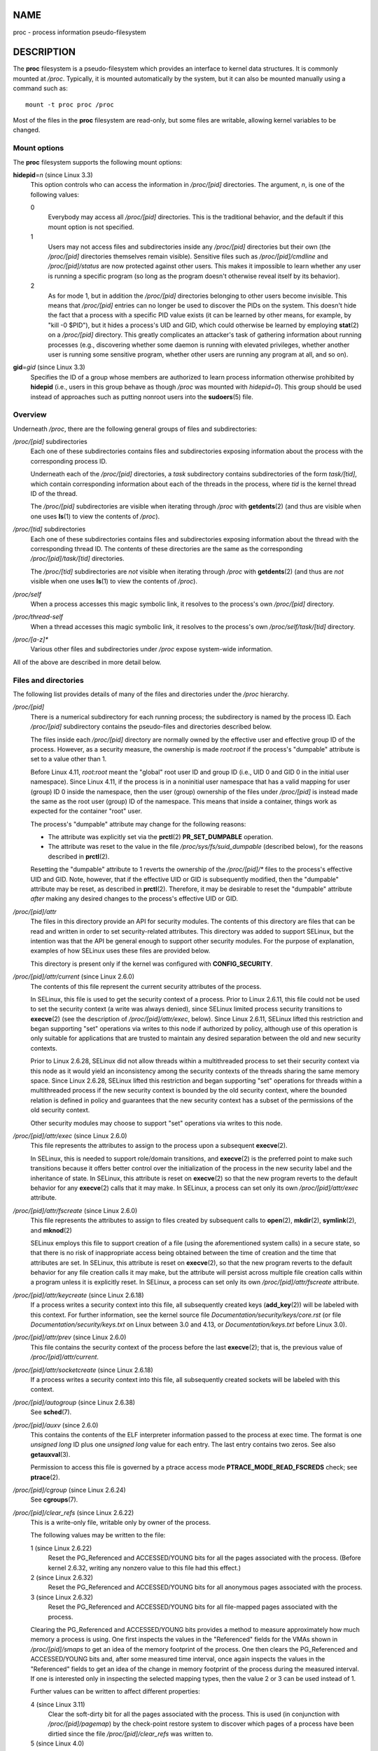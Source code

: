 NAME
====

proc - process information pseudo-filesystem

DESCRIPTION
===========

The **proc** filesystem is a pseudo-filesystem which provides an
interface to kernel data structures. It is commonly mounted at */proc*.
Typically, it is mounted automatically by the system, but it can also be
mounted manually using a command such as:

::

   mount -t proc proc /proc

Most of the files in the **proc** filesystem are read-only, but some
files are writable, allowing kernel variables to be changed.

Mount options
-------------

The **proc** filesystem supports the following mount options:

**hidepid**\ =\ *n* (since Linux 3.3)
   This option controls who can access the information in */proc/[pid]*
   directories. The argument, *n*, is one of the following values:

   0
      Everybody may access all */proc/[pid]* directories. This is the
      traditional behavior, and the default if this mount option is not
      specified.

   1
      Users may not access files and subdirectories inside any
      */proc/[pid]* directories but their own (the */proc/[pid]*
      directories themselves remain visible). Sensitive files such as
      */proc/[pid]/cmdline* and */proc/[pid]/status* are now protected
      against other users. This makes it impossible to learn whether any
      user is running a specific program (so long as the program doesn't
      otherwise reveal itself by its behavior).

   2
      As for mode 1, but in addition the */proc/[pid]* directories
      belonging to other users become invisible. This means that
      */proc/[pid]* entries can no longer be used to discover the PIDs
      on the system. This doesn't hide the fact that a process with a
      specific PID value exists (it can be learned by other means, for
      example, by "kill -0 $PID"), but it hides a process's UID and GID,
      which could otherwise be learned by employing **stat**\ (2) on a
      */proc/[pid]* directory. This greatly complicates an attacker's
      task of gathering information about running processes (e.g.,
      discovering whether some daemon is running with elevated
      privileges, whether another user is running some sensitive
      program, whether other users are running any program at all, and
      so on).

**gid**\ =\ *gid* (since Linux 3.3)
   Specifies the ID of a group whose members are authorized to learn
   process information otherwise prohibited by **hidepid** (i.e., users
   in this group behave as though */proc* was mounted with *hidepid=0*).
   This group should be used instead of approaches such as putting
   nonroot users into the **sudoers**\ (5) file.

Overview
--------

Underneath */proc*, there are the following general groups of files and
subdirectories:

*/proc/[pid]* subdirectories
   Each one of these subdirectories contains files and subdirectories
   exposing information about the process with the corresponding process
   ID.

   Underneath each of the */proc/[pid]* directories, a *task*
   subdirectory contains subdirectories of the form *task/[tid]*, which
   contain corresponding information about each of the threads in the
   process, where *tid* is the kernel thread ID of the thread.

   The */proc/[pid]* subdirectories are visible when iterating through
   */proc* with **getdents**\ (2) (and thus are visible when one uses
   **ls**\ (1) to view the contents of */proc*).

*/proc/[tid]* subdirectories
   Each one of these subdirectories contains files and subdirectories
   exposing information about the thread with the corresponding thread
   ID. The contents of these directories are the same as the
   corresponding */proc/[pid]/task/[tid]* directories.

   The */proc/[tid]* subdirectories are *not* visible when iterating
   through */proc* with **getdents**\ (2) (and thus are *not* visible
   when one uses **ls**\ (1) to view the contents of */proc*).

*/proc/self*
   When a process accesses this magic symbolic link, it resolves to the
   process's own */proc/[pid]* directory.

*/proc/thread-self*
   When a thread accesses this magic symbolic link, it resolves to the
   process's own */proc/self/task/[tid]* directory.

*/proc/[a-z]\**
   Various other files and subdirectories under */proc* expose
   system-wide information.

All of the above are described in more detail below.

Files and directories
---------------------

The following list provides details of many of the files and directories
under the */proc* hierarchy.

*/proc/[pid]*
   There is a numerical subdirectory for each running process; the
   subdirectory is named by the process ID. Each */proc/[pid]*
   subdirectory contains the pseudo-files and directories described
   below.

   The files inside each */proc/[pid]* directory are normally owned by
   the effective user and effective group ID of the process. However, as
   a security measure, the ownership is made *root:root* if the
   process's "dumpable" attribute is set to a value other than 1.

   Before Linux 4.11, *root:root* meant the "global" root user ID and
   group ID (i.e., UID 0 and GID 0 in the initial user namespace). Since
   Linux 4.11, if the process is in a noninitial user namespace that has
   a valid mapping for user (group) ID 0 inside the namespace, then the
   user (group) ownership of the files under */proc/[pid]* is instead
   made the same as the root user (group) ID of the namespace. This
   means that inside a container, things work as expected for the
   container "root" user.

   The process's "dumpable" attribute may change for the following
   reasons:

   -  The attribute was explicitly set via the **prctl**\ (2)
      **PR_SET_DUMPABLE** operation.

   -  The attribute was reset to the value in the file
      */proc/sys/fs/suid_dumpable* (described below), for the reasons
      described in **prctl**\ (2).

   Resetting the "dumpable" attribute to 1 reverts the ownership of the
   */proc/[pid]/\** files to the process's effective UID and GID. Note,
   however, that if the effective UID or GID is subsequently modified,
   then the "dumpable" attribute may be reset, as described in
   **prctl**\ (2). Therefore, it may be desirable to reset the
   "dumpable" attribute *after* making any desired changes to the
   process's effective UID or GID.

*/proc/[pid]/attr*
   The files in this directory provide an API for security modules. The
   contents of this directory are files that can be read and written in
   order to set security-related attributes. This directory was added to
   support SELinux, but the intention was that the API be general enough
   to support other security modules. For the purpose of explanation,
   examples of how SELinux uses these files are provided below.

   This directory is present only if the kernel was configured with
   **CONFIG_SECURITY**.

*/proc/[pid]/attr/current* (since Linux 2.6.0)
   The contents of this file represent the current security attributes
   of the process.

   In SELinux, this file is used to get the security context of a
   process. Prior to Linux 2.6.11, this file could not be used to set
   the security context (a write was always denied), since SELinux
   limited process security transitions to **execve**\ (2) (see the
   description of */proc/[pid]/attr/exec*, below). Since Linux 2.6.11,
   SELinux lifted this restriction and began supporting "set" operations
   via writes to this node if authorized by policy, although use of this
   operation is only suitable for applications that are trusted to
   maintain any desired separation between the old and new security
   contexts.

   Prior to Linux 2.6.28, SELinux did not allow threads within a
   multithreaded process to set their security context via this node as
   it would yield an inconsistency among the security contexts of the
   threads sharing the same memory space. Since Linux 2.6.28, SELinux
   lifted this restriction and began supporting "set" operations for
   threads within a multithreaded process if the new security context is
   bounded by the old security context, where the bounded relation is
   defined in policy and guarantees that the new security context has a
   subset of the permissions of the old security context.

   Other security modules may choose to support "set" operations via
   writes to this node.

*/proc/[pid]/attr/exec* (since Linux 2.6.0)
   This file represents the attributes to assign to the process upon a
   subsequent **execve**\ (2).

   In SELinux, this is needed to support role/domain transitions, and
   **execve**\ (2) is the preferred point to make such transitions
   because it offers better control over the initialization of the
   process in the new security label and the inheritance of state. In
   SELinux, this attribute is reset on **execve**\ (2) so that the new
   program reverts to the default behavior for any **execve**\ (2) calls
   that it may make. In SELinux, a process can set only its own
   */proc/[pid]/attr/exec* attribute.

*/proc/[pid]/attr/fscreate* (since Linux 2.6.0)
   This file represents the attributes to assign to files created by
   subsequent calls to **open**\ (2), **mkdir**\ (2), **symlink**\ (2),
   and **mknod**\ (2)

   SELinux employs this file to support creation of a file (using the
   aforementioned system calls) in a secure state, so that there is no
   risk of inappropriate access being obtained between the time of
   creation and the time that attributes are set. In SELinux, this
   attribute is reset on **execve**\ (2), so that the new program
   reverts to the default behavior for any file creation calls it may
   make, but the attribute will persist across multiple file creation
   calls within a program unless it is explicitly reset. In SELinux, a
   process can set only its own */proc/[pid]/attr/fscreate* attribute.

*/proc/[pid]/attr/keycreate* (since Linux 2.6.18)
   If a process writes a security context into this file, all
   subsequently created keys (**add_key**\ (2)) will be labeled with
   this context. For further information, see the kernel source file
   *Documentation/security/keys/core.rst* (or file
   *Documentation/security/keys.txt* on Linux between 3.0 and 4.13, or
   *Documentation/keys.txt* before Linux 3.0).

*/proc/[pid]/attr/prev* (since Linux 2.6.0)
   This file contains the security context of the process before the
   last **execve**\ (2); that is, the previous value of
   */proc/[pid]/attr/current*.

*/proc/[pid]/attr/socketcreate* (since Linux 2.6.18)
   If a process writes a security context into this file, all
   subsequently created sockets will be labeled with this context.

*/proc/[pid]/autogroup* (since Linux 2.6.38)
   See **sched**\ (7).

*/proc/[pid]/auxv* (since 2.6.0)
   This contains the contents of the ELF interpreter information passed
   to the process at exec time. The format is one *unsigned long* ID
   plus one *unsigned long* value for each entry. The last entry
   contains two zeros. See also **getauxval**\ (3).

   Permission to access this file is governed by a ptrace access mode
   **PTRACE_MODE_READ_FSCREDS** check; see **ptrace**\ (2).

*/proc/[pid]/cgroup* (since Linux 2.6.24)
   See **cgroups**\ (7).

*/proc/[pid]/clear_refs* (since Linux 2.6.22)
   This is a write-only file, writable only by owner of the process.

   The following values may be written to the file:

   1 (since Linux 2.6.22)
      Reset the PG_Referenced and ACCESSED/YOUNG bits for all the pages
      associated with the process. (Before kernel 2.6.32, writing any
      nonzero value to this file had this effect.)

   2 (since Linux 2.6.32)
      Reset the PG_Referenced and ACCESSED/YOUNG bits for all anonymous
      pages associated with the process.

   3 (since Linux 2.6.32)
      Reset the PG_Referenced and ACCESSED/YOUNG bits for all
      file-mapped pages associated with the process.

   Clearing the PG_Referenced and ACCESSED/YOUNG bits provides a method
   to measure approximately how much memory a process is using. One
   first inspects the values in the "Referenced" fields for the VMAs
   shown in */proc/[pid]/smaps* to get an idea of the memory footprint
   of the process. One then clears the PG_Referenced and ACCESSED/YOUNG
   bits and, after some measured time interval, once again inspects the
   values in the "Referenced" fields to get an idea of the change in
   memory footprint of the process during the measured interval. If one
   is interested only in inspecting the selected mapping types, then the
   value 2 or 3 can be used instead of 1.

   Further values can be written to affect different properties:

   4 (since Linux 3.11)
      Clear the soft-dirty bit for all the pages associated with the
      process. This is used (in conjunction with */proc/[pid]/pagemap*)
      by the check-point restore system to discover which pages of a
      process have been dirtied since the file */proc/[pid]/clear_refs*
      was written to.

   5 (since Linux 4.0)
      Reset the peak resident set size ("high water mark") to the
      process's current resident set size value.

   Writing any value to */proc/[pid]/clear_refs* other than those listed
   above has no effect.

   The */proc/[pid]/clear_refs* file is present only if the
   **CONFIG_PROC_PAGE_MONITOR** kernel configuration option is enabled.

*/proc/[pid]/cmdline*
   This read-only file holds the complete command line for the process,
   unless the process is a zombie. In the latter case, there is nothing
   in this file: that is, a read on this file will return 0 characters.
   The command-line arguments appear in this file as a set of strings
   separated by null bytes ('\0'), with a further null byte after the
   last string.

   If, after an **execve**\ (2), the process modifies its *argv*
   strings, those changes will show up here. This is not the same thing
   as modifying the *argv* array.

   Furthermore, a process may change the memory location that this file
   refers via **prctl**\ (2) operations such as **PR_SET_MM_ARG_START**.

   Think of this file as the command line that the process wants you to
   see.

*/proc/[pid]/comm* (since Linux 2.6.33)
   This file exposes the process's *comm* value—that is, the command
   name associated with the process. Different threads in the same
   process may have different *comm* values, accessible via
   */proc/[pid]/task/[tid]/comm*. A thread may modify its *comm* value,
   or that of any of other thread in the same thread group (see the
   discussion of **CLONE_THREAD** in **clone**\ (2)), by writing to the
   file */proc/self/task/[tid]/comm*. Strings longer than
   **TASK_COMM_LEN** (16) characters (including the terminating null
   byte) are silently truncated.

   This file provides a superset of the **prctl**\ (2) **PR_SET_NAME**
   and **PR_GET_NAME** operations, and is employed by
   **pthread_setname_np**\ (3) when used to rename threads other than
   the caller. The value in this file is used for the *%e* specifier in
   */proc/sys/kernel/core_pattern*; see **proc**\ (5).

*/proc/[pid]/coredump_filter* (since Linux 2.6.23)
   See **core**\ (5).

*/proc/[pid]/cpuset* (since Linux 2.6.12)
   See **cpuset**\ (7).

*/proc/[pid]/cwd*
   This is a symbolic link to the current working directory of the
   process. To find out the current working directory of process 20, for
   instance, you can do this:

   ::

      $ cd /proc/20/cwd; /bin/pwd

   Note that the *pwd* command is often a shell built-in, and might not
   work properly. In **bash**\ (1), you may use *pwd -P*.

   In a multithreaded process, the contents of this symbolic link are
   not available if the main thread has already terminated (typically by
   calling **pthread_exit**\ (3)).

   Permission to dereference or read (**readlink**\ (2)) this symbolic
   link is governed by a ptrace access mode **PTRACE_MODE_READ_FSCREDS**
   check; see **ptrace**\ (2).

*/proc/[pid]/environ*
   This file contains the initial environment that was set when the
   currently executing program was started via **execve**\ (2). The
   entries are separated by null bytes ('\0'), and there may be a null
   byte at the end. Thus, to print out the environment of process 1, you
   would do:

   ::

      $ cat /proc/1/environ | tr '\000' '\n'

   If, after an **execve**\ (2), the process modifies its environment
   (e.g., by calling functions such as **putenv**\ (3) or modifying the
   **environ**\ (7) variable directly), this file will *not* reflect
   those changes.

   Furthermore, a process may change the memory location that this file
   refers via **prctl**\ (2) operations such as **PR_SET_MM_ENV_START**.

   Permission to access this file is governed by a ptrace access mode
   **PTRACE_MODE_READ_FSCREDS** check; see **ptrace**\ (2).

*/proc/[pid]/exe*
   Under Linux 2.2 and later, this file is a symbolic link containing
   the actual pathname of the executed command. This symbolic link can
   be dereferenced normally; attempting to open it will open the
   executable. You can even type */proc/[pid]/exe* to run another copy
   of the same executable that is being run by process [pid]. If the
   pathname has been unlinked, the symbolic link will contain the string
   '(deleted)' appended to the original pathname. In a multithreaded
   process, the contents of this symbolic link are not available if the
   main thread has already terminated (typically by calling
   **pthread_exit**\ (3)).

   Permission to dereference or read (**readlink**\ (2)) this symbolic
   link is governed by a ptrace access mode **PTRACE_MODE_READ_FSCREDS**
   check; see **ptrace**\ (2).

   Under Linux 2.0 and earlier, */proc/[pid]/exe* is a pointer to the
   binary which was executed, and appears as a symbolic link. A
   **readlink**\ (2) call on this file under Linux 2.0 returns a string
   in the format:

   [device]:inode

   For example, [0301]:1502 would be inode 1502 on device major 03 (IDE,
   MFM, etc. drives) minor 01 (first partition on the first drive).

   **find**\ (1) with the *-inum* option can be used to locate the file.

*/proc/[pid]/fd/*
   This is a subdirectory containing one entry for each file which the
   process has open, named by its file descriptor, and which is a
   symbolic link to the actual file. Thus, 0 is standard input, 1
   standard output, 2 standard error, and so on.

   For file descriptors for pipes and sockets, the entries will be
   symbolic links whose content is the file type with the inode. A
   **readlink**\ (2) call on this file returns a string in the format:

   type:[inode]

   For example, *socket:[2248868]* will be a socket and its inode is
   2248868. For sockets, that inode can be used to find more information
   in one of the files under */proc/net/*.

   For file descriptors that have no corresponding inode (e.g., file
   descriptors produced by **bpf**\ (2), **epoll_create**\ (2),
   **eventfd**\ (2), **inotify_init**\ (2), **perf_event_open**\ (2),
   **signalfd**\ (2), **timerfd_create**\ (2), and
   **userfaultfd**\ (2)), the entry will be a symbolic link with
   contents of the form

   anon_inode:<file-type>

   In many cases (but not all), the *file-type* is surrounded by square
   brackets.

   For example, an epoll file descriptor will have a symbolic link whose
   content is the string *anon_inode:[eventpoll]*.

   In a multithreaded process, the contents of this directory are not
   available if the main thread has already terminated (typically by
   calling **pthread_exit**\ (3)).

   Programs that take a filename as a command-line argument, but don't
   take input from standard input if no argument is supplied, and
   programs that write to a file named as a command-line argument, but
   don't send their output to standard output if no argument is
   supplied, can nevertheless be made to use standard input or standard
   output by using */proc/[pid]/fd* files as command-line arguments. For
   example, assuming that *-i* is the flag designating an input file and
   *-o* is the flag designating an output file:

   ::

      $ foobar -i /proc/self/fd/0 -o /proc/self/fd/1 ...

   and you have a working filter.

   */proc/self/fd/N* is approximately the same as */dev/fd/N* in some
   UNIX and UNIX-like systems. Most Linux MAKEDEV scripts symbolically
   link */dev/fd* to */proc/self/fd*, in fact.

   Most systems provide symbolic links */dev/stdin*, */dev/stdout*, and
   */dev/stderr*, which respectively link to the files *0*, *1*, and *2*
   in */proc/self/fd*. Thus the example command above could be written
   as:

   ::

      $ foobar -i /dev/stdin -o /dev/stdout ...

   Permission to dereference or read (**readlink**\ (2)) the symbolic
   links in this directory is governed by a ptrace access mode
   **PTRACE_MODE_READ_FSCREDS** check; see **ptrace**\ (2).

   Note that for file descriptors referring to inodes (pipes and
   sockets, see above), those inodes still have permission bits and
   ownership information distinct from those of the */proc/[pid]/fd*
   entry, and that the owner may differ from the user and group IDs of
   the process. An unprivileged process may lack permissions to open
   them, as in this example:

   ::

      $ echo test | sudo -u nobody cat
      test
      $ echo test | sudo -u nobody cat /proc/self/fd/0
      cat: /proc/self/fd/0: Permission denied

   File descriptor 0 refers to the pipe created by the shell and owned
   by that shell's user, which is not *nobody*, so **cat** does not have
   permission to create a new file descriptor to read from that inode,
   even though it can still read from its existing file descriptor 0.

*/proc/[pid]/fdinfo/* (since Linux 2.6.22)
   This is a subdirectory containing one entry for each file which the
   process has open, named by its file descriptor. The files in this
   directory are readable only by the owner of the process. The contents
   of each file can be read to obtain information about the
   corresponding file descriptor. The content depends on the type of
   file referred to by the corresponding file descriptor.

   For regular files and directories, we see something like:

   ::

      $ cat /proc/12015/fdinfo/4
      pos:    1000
      flags:  01002002
      mnt_id: 21

   The fields are as follows:

   *pos*
      This is a decimal number showing the file offset.

   *flags*
      This is an octal number that displays the file access mode and
      file status flags (see **open**\ (2)). If the close-on-exec file
      descriptor flag is set, then *flags* will also include the value
      **O_CLOEXEC**.

      Before Linux 3.1, this field incorrectly displayed the setting of
      **O_CLOEXEC** at the time the file was opened, rather than the
      current setting of the close-on-exec flag.

   *mnt_id* This field, present since Linux 3.15, is the ID of the mount
   point containing this file. See the description of
   */proc/[pid]/mountinfo*.

   For eventfd file descriptors (see **eventfd**\ (2)), we see (since
   Linux 3.8) the following fields:

   ::

      pos:	0
      flags:	02
      mnt_id:	10
      eventfd-count:               40

   *eventfd-count* is the current value of the eventfd counter, in
   hexadecimal.

   For epoll file descriptors (see **epoll**\ (7)), we see (since Linux
   3.8) the following fields:

   ::

      pos:	0
      flags:	02
      mnt_id:	10
      tfd:        9 events:       19 data: 74253d2500000009
      tfd:        7 events:       19 data: 74253d2500000007

   Each of the lines beginning *tfd* describes one of the file
   descriptors being monitored via the epoll file descriptor (see
   **epoll_ctl**\ (2) for some details). The *tfd* field is the number
   of the file descriptor. The *events* field is a hexadecimal mask of
   the events being monitored for this file descriptor. The *data* field
   is the data value associated with this file descriptor.

   For signalfd file descriptors (see **signalfd**\ (2)), we see (since
   Linux 3.8) the following fields:

   ::

      pos:	0
      flags:	02
      mnt_id:	10
      sigmask:	0000000000000006

   *sigmask* is the hexadecimal mask of signals that are accepted via
   this signalfd file descriptor. (In this example, bits 2 and 3 are
   set, corresponding to the signals **SIGINT** and **SIGQUIT**; see
   **signal**\ (7).)

   For inotify file descriptors (see **inotify**\ (7)), we see (since
   Linux 3.8) the following fields:

   ::

      pos:	0
      flags:	00
      mnt_id:	11
      inotify wd:2 ino:7ef82a sdev:800001 mask:800afff ignored_mask:0 fhandle-bytes:8 fhandle-type:1 f_handle:2af87e00220ffd73
      inotify wd:1 ino:192627 sdev:800001 mask:800afff ignored_mask:0 fhandle-bytes:8 fhandle-type:1 f_handle:27261900802dfd73

   Each of the lines beginning with "inotify" displays information about
   one file or directory that is being monitored. The fields in this
   line are as follows:

   *wd*
      A watch descriptor number (in decimal).

   *ino*
      The inode number of the target file (in hexadecimal).

   *sdev*
      The ID of the device where the target file resides (in
      hexadecimal).

   *mask*
      The mask of events being monitored for the target file (in
      hexadecimal).

   If the kernel was built with exportfs support, the path to the target
   file is exposed as a file handle, via three hexadecimal fields:
   *fhandle-bytes*, *fhandle-type*, and *f_handle*.

   For fanotify file descriptors (see **fanotify**\ (7)), we see (since
   Linux 3.8) the following fields:

   ::

      pos:	0
      flags:	02
      mnt_id:	11
      fanotify flags:0 event-flags:88002
      fanotify ino:19264f sdev:800001 mflags:0 mask:1 ignored_mask:0 fhandle-bytes:8 fhandle-type:1 f_handle:4f261900a82dfd73

   The fourth line displays information defined when the fanotify group
   was created via **fanotify_init**\ (2):

   *flags*
      The *flags* argument given to **fanotify_init**\ (2) (expressed in
      hexadecimal).

   *event-flags*
      The *event_f_flags* argument given to **fanotify_init**\ (2)
      (expressed in hexadecimal).

   Each additional line shown in the file contains information about one
   of the marks in the fanotify group. Most of these fields are as for
   inotify, except:

   *mflags*
      The flags associated with the mark (expressed in hexadecimal).

   *mask*
      The events mask for this mark (expressed in hexadecimal).

   *ignored_mask*
      The mask of events that are ignored for this mark (expressed in
      hexadecimal).

   For details on these fields, see **fanotify_mark**\ (2).

   For timerfd file descriptors (see **timerfd**\ (2)), we see (since
   Linux 3.17) the following fields:

   ::

      pos:    0
      flags:  02004002
      mnt_id: 13
      clockid: 0
      ticks: 0
      settime flags: 03
      it_value: (7695568592, 640020877)
      it_interval: (0, 0)

   *clockid*
      This is the numeric value of the clock ID (corresponding to one of
      the **CLOCK_\*** constants defined via *<time.h>*) that is used to
      mark the progress of the timer (in this example, 0 is
      **CLOCK_REALTIME**).

   *ticks*
      This is the number of timer expirations that have occurred, (i.e.,
      the value that **read**\ (2) on it would return).

   *settime flags*
      This field lists the flags with which the timerfd was last armed
      (see **timerfd_settime**\ (2)), in octal (in this example, both
      **TFD_TIMER_ABSTIME** and **TFD_TIMER_CANCEL_ON_SET** are set).

   *it_value*
      This field contains the amount of time until the timer will next
      expire, expressed in seconds and nanoseconds. This is always
      expressed as a relative value, regardless of whether the timer was
      created using the **TFD_TIMER_ABSTIME** flag.

   *it_interval*
      This field contains the interval of the timer, in seconds and
      nanoseconds. (The *it_value* and *it_interval* fields contain the
      values that **timerfd_gettime**\ (2) on this file descriptor would
      return.)

*/proc/[pid]/gid_map* (since Linux 3.5)
   See **user_namespaces**\ (7).

*/proc/[pid]/io* (since kernel 2.6.20)
   This file contains I/O statistics for the process, for example:

   ::

      # cat /proc/3828/io
      rchar: 323934931
      wchar: 323929600
      syscr: 632687
      syscw: 632675
      read_bytes: 0
      write_bytes: 323932160
      cancelled_write_bytes: 0

   The fields are as follows:

   *rchar*: characters read
      The number of bytes which this task has caused to be read from
      storage. This is simply the sum of bytes which this process passed
      to **read**\ (2) and similar system calls. It includes things such
      as terminal I/O and is unaffected by whether or not actual
      physical disk I/O was required (the read might have been satisfied
      from pagecache).

   *wchar*: characters written
      The number of bytes which this task has caused, or shall cause to
      be written to disk. Similar caveats apply here as with *rchar*.

   *syscr*: read syscalls
      Attempt to count the number of read I/O operations—that is, system
      calls such as **read**\ (2) and **pread**\ (2).

   *syscw*: write syscalls
      Attempt to count the number of write I/O operations—that is,
      system calls such as **write**\ (2) and **pwrite**\ (2).

   *read_bytes*: bytes read
      Attempt to count the number of bytes which this process really did
      cause to be fetched from the storage layer. This is accurate for
      block-backed filesystems.

   *write_bytes*: bytes written
      Attempt to count the number of bytes which this process caused to
      be sent to the storage layer.

   *cancelled_write_bytes*:
      The big inaccuracy here is truncate. If a process writes 1 MB to a
      file and then deletes the file, it will in fact perform no
      writeout. But it will have been accounted as having caused 1 MB of
      write. In other words: this field represents the number of bytes
      which this process caused to not happen, by truncating pagecache.
      A task can cause "negative" I/O too. If this task truncates some
      dirty pagecache, some I/O which another task has been accounted
      for (in its *write_bytes*) will not be happening.

   *Note*: In the current implementation, things are a bit racy on
   32-bit systems: if process A reads process B's */proc/[pid]/io* while
   process B is updating one of these 64-bit counters, process A could
   see an intermediate result.

   Permission to access this file is governed by a ptrace access mode
   **PTRACE_MODE_READ_FSCREDS** check; see **ptrace**\ (2).

*/proc/[pid]/limits* (since Linux 2.6.24)
   This file displays the soft limit, hard limit, and units of
   measurement for each of the process's resource limits (see
   **getrlimit**\ (2)). Up to and including Linux 2.6.35, this file is
   protected to allow reading only by the real UID of the process. Since
   Linux 2.6.36, this file is readable by all users on the system.

*/proc/[pid]/map_files/*"*(since*\ kernel\ *3.3)*
   This subdirectory contains entries corresponding to memory-mapped
   files (see **mmap**\ (2)). Entries are named by memory region start
   and end address pair (expressed as hexadecimal numbers), and are
   symbolic links to the mapped files themselves. Here is an example,
   with the output wrapped and reformatted to fit on an 80-column
   display:

   ::

      # ls -l /proc/self/map_files/
      lr--------. 1 root root 64 Apr 16 21:31
                  3252e00000-3252e20000 -> /usr/lib64/ld-2.15.so
      ...

   Although these entries are present for memory regions that were
   mapped with the **MAP_FILE** flag, the way anonymous shared memory
   (regions created with the **MAP_ANON \| MAP_SHARED** flags) is
   implemented in Linux means that such regions also appear on this
   directory. Here is an example where the target file is the deleted
   */dev/zero* one:

   ::

      lrw-------. 1 root root 64 Apr 16 21:33
                  7fc075d2f000-7fc075e6f000 -> /dev/zero (deleted)

   Permission to access this file is governed by a ptrace access mode
   **PTRACE_MODE_READ_FSCREDS** check; see **ptrace**\ (2).

   Until kernel version 4.3, this directory appeared only if the
   **CONFIG_CHECKPOINT_RESTORE** kernel configuration option was
   enabled. Additionally, in those kernel versions, privilege
   (**CAP_SYS_ADMIN**) was required to view the contents of this
   directory.

*/proc/[pid]/maps*
   A file containing the currently mapped memory regions and their
   access permissions. See **mmap**\ (2) for some further information
   about memory mappings.

   Permission to access this file is governed by a ptrace access mode
   **PTRACE_MODE_READ_FSCREDS** check; see **ptrace**\ (2).

   The format of the file is:

   ::

      address perms offset dev inode pathname
      00400000-00452000 r-xp 00000000 08:02 173521      /usr/bin/dbus-daemon
      00651000-00652000 r--p 00051000 08:02 173521      /usr/bin/dbus-daemon
      00652000-00655000 rw-p 00052000 08:02 173521      /usr/bin/dbus-daemon
      00e03000-00e24000 rw-p 00000000 00:00 0           [heap]
      00e24000-011f7000 rw-p 00000000 00:00 0           [heap]
      ...
      35b1800000-35b1820000 r-xp 00000000 08:02 135522  /usr/lib64/ld-2.15.so
      35b1a1f000-35b1a20000 r--p 0001f000 08:02 135522  /usr/lib64/ld-2.15.so
      35b1a20000-35b1a21000 rw-p 00020000 08:02 135522  /usr/lib64/ld-2.15.so
      35b1a21000-35b1a22000 rw-p 00000000 00:00 0
      35b1c00000-35b1dac000 r-xp 00000000 08:02 135870  /usr/lib64/libc-2.15.so
      35b1dac000-35b1fac000 ---p 001ac000 08:02 135870  /usr/lib64/libc-2.15.so
      35b1fac000-35b1fb0000 r--p 001ac000 08:02 135870  /usr/lib64/libc-2.15.so
      35b1fb0000-35b1fb2000 rw-p 001b0000 08:02 135870  /usr/lib64/libc-2.15.so
      ...
      f2c6ff8c000-7f2c7078c000 rw-p 00000000 00:00 0    [stack:986]
      ...
      7fffb2c0d000-7fffb2c2e000 rw-p 00000000 00:00 0   [stack]
      7fffb2d48000-7fffb2d49000 r-xp 00000000 00:00 0   [vdso]

   The *address* field is the address space in the process that the
   mapping occupies. The *perms* field is a set of permissions:

   ::

      r = read
      w = write
      x = execute
      s = shared
      p = private (copy on write)

   The *offset* field is the offset into the file/whatever; *dev* is the
   device (major:minor); *inode* is the inode on that device. 0
   indicates that no inode is associated with the memory region, as
   would be the case with BSS (uninitialized data).

   The *pathname* field will usually be the file that is backing the
   mapping. For ELF files, you can easily coordinate with the *offset*
   field by looking at the Offset field in the ELF program headers
   (*readelf -l*).

   There are additional helpful pseudo-paths:

   *[stack]*
      The initial process's (also known as the main thread's) stack.

   *[stack:<tid>]* (from Linux 3.4 to 4.4)
      A thread's stack (where the *<tid>* is a thread ID). It
      corresponds to the */proc/[pid]/task/[tid]/* path. This field was
      removed in Linux 4.5, since providing this information for a
      process with large numbers of threads is expensive.

   *[vdso]*
      The virtual dynamically linked shared object. See **vdso**\ (7).

   *[heap]*
      The process's heap.

   If the *pathname* field is blank, this is an anonymous mapping as
   obtained via **mmap**\ (2). There is no easy way to coordinate this
   back to a process's source, short of running it through **gdb**\ (1),
   **strace**\ (1), or similar.

   *pathname* is shown unescaped except for newline characters, which
   are replaced with an octal escape sequence. As a result, it is not
   possible to determine whether the original pathname contained a
   newline character or the literal *\\e012* character sequence.

   If the mapping is file-backed and the file has been deleted, the
   string " (deleted)" is appended to the pathname. Note that this is
   ambiguous too.

   Under Linux 2.0, there is no field giving pathname.

*/proc/[pid]/mem*
   This file can be used to access the pages of a process's memory
   through **open**\ (2), **read**\ (2), and **lseek**\ (2).

   Permission to access this file is governed by a ptrace access mode
   **PTRACE_MODE_ATTACH_FSCREDS** check; see **ptrace**\ (2).

*/proc/[pid]/mountinfo* (since Linux 2.6.26)
   This file contains information about mount points in the process's
   mount namespace (see **mount_namespaces**\ (7)). It supplies various
   information (e.g., propagation state, root of mount for bind mounts,
   identifier for each mount and its parent) that is missing from the
   (older) */proc/[pid]/mounts* file, and fixes various other problems
   with that file (e.g., nonextensibility, failure to distinguish
   per-mount versus per-superblock options).

   The file contains lines of the form:

   ::

      36 35 98:0 /mnt1 /mnt2 rw,noatime master:1 - ext3 /dev/root rw,errors=continue
      (1)(2)(3)   (4)   (5)      (6)      (7)   (8) (9)   (10)         (11)

   The numbers in parentheses are labels for the descriptions below:

   (1)
      mount ID: a unique ID for the mount (may be reused after
      **umount**\ (2)).

   (2)
      parent ID: the ID of the parent mount (or of self for the root of
      this mount namespace's mount tree).

      If a new mount is stacked on top of a previous existing mount (so
      that it hides the existing mount) at pathname P, then the parent
      of the new mount is the previous mount at that location. Thus,
      when looking at all the mounts stacked at a particular location,
      the top-most mount is the one that is not the parent of any other
      mount at the same location. (Note, however, that this top-most
      mount will be accessible only if the longest path subprefix of P
      that is a mount point is not itself hidden by a stacked mount.)

      If the parent mount point lies outside the process's root
      directory (see **chroot**\ (2)), the ID shown here won't have a
      corresponding record in *mountinfo* whose mount ID (field 1)
      matches this parent mount ID (because mount points that lie
      outside the process's root directory are not shown in
      *mountinfo*). As a special case of this point, the process's root
      mount point may have a parent mount (for the initramfs filesystem)
      that lies outside the process's root directory, and an entry for
      that mount point will not appear in *mountinfo*.

   (3)
      major:minor: the value of *st_dev* for files on this filesystem
      (see **stat**\ (2)).

   (4)
      root: the pathname of the directory in the filesystem which forms
      the root of this mount.

   (5)
      mount point: the pathname of the mount point relative to the
      process's root directory.

   (6)
      mount options: per-mount options (see **mount**\ (2)).

   (7)
      optional fields: zero or more fields of the form "tag[:value]";
      see below.

   (8)
      separator: the end of the optional fields is marked by a single
      hyphen.

   (9)
      filesystem type: the filesystem type in the form "type[.subtype]".

   (10)
      mount source: filesystem-specific information or "none".

   (11)
      super options: per-superblock options (see **mount**\ (2)).

   Currently, the possible optional fields are *shared*, *master*,
   *propagate_from*, and *unbindable*. See **mount_namespaces**\ (7) for
   a description of these fields. Parsers should ignore all unrecognized
   optional fields.

   For more information on mount propagation see:
   *Documentation/filesystems/sharedsubtree.txt* in the Linux kernel
   source tree.

*/proc/[pid]/mounts* (since Linux 2.4.19)
   This file lists all the filesystems currently mounted in the
   process's mount namespace (see **mount_namespaces**\ (7)). The format
   of this file is documented in **fstab**\ (5).

   Since kernel version 2.6.15, this file is pollable: after opening the
   file for reading, a change in this file (i.e., a filesystem mount or
   unmount) causes **select**\ (2) to mark the file descriptor as having
   an exceptional condition, and **poll**\ (2) and **epoll_wait**\ (2)
   mark the file as having a priority event (**POLLPRI**). (Before Linux
   2.6.30, a change in this file was indicated by the file descriptor
   being marked as readable for **select**\ (2), and being marked as
   having an error condition for **poll**\ (2) and **epoll_wait**\ (2).)

*/proc/[pid]/mountstats* (since Linux 2.6.17)
   This file exports information (statistics, configuration information)
   about the mount points in the process's mount namespace (see
   **mount_namespaces**\ (7)). Lines in this file have the form:

   ::

      device /dev/sda7 mounted on /home with fstype ext3 [stats]
      (       1      )            ( 2 )             (3 ) (  4  )

   The fields in each line are:

   (1)
      The name of the mounted device (or "nodevice" if there is no
      corresponding device).

   (2)
      The mount point within the filesystem tree.

   (3)
      The filesystem type.

   (4)
      Optional statistics and configuration information. Currently (as
      at Linux 2.6.26), only NFS filesystems export information via this
      field.

   This file is readable only by the owner of the process.

*/proc/[pid]/net* (since Linux 2.6.25)
   See the description of */proc/net*.

*/proc/[pid]/ns/* (since Linux 3.0)
   This is a subdirectory containing one entry for each namespace that
   supports being manipulated by **setns**\ (2). For more information,
   see **namespaces**\ (7).

*/proc/[pid]/numa_maps* (since Linux 2.6.14)
   See **numa**\ (7).

*/proc/[pid]/oom_adj* (since Linux 2.6.11)
   This file can be used to adjust the score used to select which
   process should be killed in an out-of-memory (OOM) situation. The
   kernel uses this value for a bit-shift operation of the process's
   *oom_score* value: valid values are in the range -16 to +15, plus the
   special value -17, which disables OOM-killing altogether for this
   process. A positive score increases the likelihood of this process
   being killed by the OOM-killer; a negative score decreases the
   likelihood.

   The default value for this file is 0; a new process inherits its
   parent's *oom_adj* setting. A process must be privileged
   (**CAP_SYS_RESOURCE**) to update this file.

   Since Linux 2.6.36, use of this file is deprecated in favor of
   */proc/[pid]/oom_score_adj*.

*/proc/[pid]/oom_score* (since Linux 2.6.11)
   This file displays the current score that the kernel gives to this
   process for the purpose of selecting a process for the OOM-killer. A
   higher score means that the process is more likely to be selected by
   the OOM-killer. The basis for this score is the amount of memory used
   by the process, with increases (+) or decreases (-) for factors
   including:

   -  whether the process is privileged (-).

   Before kernel 2.6.36 the following factors were also used in the
   calculation of oom_score:

   -  whether the process creates a lot of children using **fork**\ (2)
      (+);

   -  whether the process has been running a long time, or has used a
      lot of CPU time (-);

   -  whether the process has a low nice value (i.e., > 0) (+); and

   -  whether the process is making direct hardware access (-).

   The *oom_score* also reflects the adjustment specified by the
   *oom_score_adj* or *oom_adj* setting for the process.

*/proc/[pid]/oom_score_adj* (since Linux 2.6.36)
   This file can be used to adjust the badness heuristic used to select
   which process gets killed in out-of-memory conditions.

   The badness heuristic assigns a value to each candidate task ranging
   from 0 (never kill) to 1000 (always kill) to determine which process
   is targeted. The units are roughly a proportion along that range of
   allowed memory the process may allocate from, based on an estimation
   of its current memory and swap use. For example, if a task is using
   all allowed memory, its badness score will be 1000. If it is using
   half of its allowed memory, its score will be 500.

   There is an additional factor included in the badness score: root
   processes are given 3% extra memory over other tasks.

   The amount of "allowed" memory depends on the context in which the
   OOM-killer was called. If it is due to the memory assigned to the
   allocating task's cpuset being exhausted, the allowed memory
   represents the set of mems assigned to that cpuset (see
   **cpuset**\ (7)). If it is due to a mempolicy's node(s) being
   exhausted, the allowed memory represents the set of mempolicy nodes.
   If it is due to a memory limit (or swap limit) being reached, the
   allowed memory is that configured limit. Finally, if it is due to the
   entire system being out of memory, the allowed memory represents all
   allocatable resources.

   The value of *oom_score_adj* is added to the badness score before it
   is used to determine which task to kill. Acceptable values range from
   -1000 (OOM_SCORE_ADJ_MIN) to +1000 (OOM_SCORE_ADJ_MAX). This allows
   user space to control the preference for OOM-killing, ranging from
   always preferring a certain task or completely disabling it from OOM
   killing. The lowest possible value, -1000, is equivalent to disabling
   OOM-killing entirely for that task, since it will always report a
   badness score of 0.

   Consequently, it is very simple for user space to define the amount
   of memory to consider for each task. Setting an *oom_score_adj* value
   of +500, for example, is roughly equivalent to allowing the remainder
   of tasks sharing the same system, cpuset, mempolicy, or memory
   controller resources to use at least 50% more memory. A value of
   -500, on the other hand, would be roughly equivalent to discounting
   50% of the task's allowed memory from being considered as scoring
   against the task.

   For backward compatibility with previous kernels,
   */proc/[pid]/oom_adj* can still be used to tune the badness score.
   Its value is scaled linearly with *oom_score_adj*.

   Writing to */proc/[pid]/oom_score_adj* or */proc/[pid]/oom_adj* will
   change the other with its scaled value.

   The **choom**\ (1) program provides a command-line interface for
   adjusting the *oom_score_adj* value of a running process or a newly
   executed command.

*/proc/[pid]/pagemap* (since Linux 2.6.25)
   This file shows the mapping of each of the process's virtual pages
   into physical page frames or swap area. It contains one 64-bit value
   for each virtual page, with the bits set as follows:

   63
      If set, the page is present in RAM.

   62
      If set, the page is in swap space

   61 (since Linux 3.5)
      The page is a file-mapped page or a shared anonymous page.

   60–57 (since Linux 3.11)
      Zero

   56 (since Linux 4.2)
      The page is exclusively mapped.

   55 (since Linux 3.11)
      PTE is soft-dirty (see the kernel source file
      *Documentation/admin-guide/mm/soft-dirty.rst*).

   54–0
      If the page is present in RAM (bit 63), then these bits provide
      the page frame number, which can be used to index
      */proc/kpageflags* and */proc/kpagecount*. If the page is present
      in swap (bit 62), then bits 4–0 give the swap type, and bits 54–5
      encode the swap offset.

   Before Linux 3.11, bits 60–55 were used to encode the base-2 log of
   the page size.

   To employ */proc/[pid]/pagemap* efficiently, use */proc/[pid]/maps*
   to determine which areas of memory are actually mapped and seek to
   skip over unmapped regions.

   The */proc/[pid]/pagemap* file is present only if the
   **CONFIG_PROC_PAGE_MONITOR** kernel configuration option is enabled.

   Permission to access this file is governed by a ptrace access mode
   **PTRACE_MODE_READ_FSCREDS** check; see **ptrace**\ (2).

*/proc/[pid]/personality* (since Linux 2.6.28)
   This read-only file exposes the process's execution domain, as set by
   **personality**\ (2). The value is displayed in hexadecimal notation.

   Permission to access this file is governed by a ptrace access mode
   **PTRACE_MODE_ATTACH_FSCREDS** check; see **ptrace**\ (2).

*/proc/[pid]/root*
   UNIX and Linux support the idea of a per-process root of the
   filesystem, set by the **chroot**\ (2) system call. This file is a
   symbolic link that points to the process's root directory, and
   behaves in the same way as *exe*, and *fd/\**.

   Note however that this file is not merely a symbolic link. It
   provides the same view of the filesystem (including namespaces and
   the set of per-process mounts) as the process itself. An example
   illustrates this point. In one terminal, we start a shell in new user
   and mount namespaces, and in that shell we create some new mount
   points:

   ::

      $ PS1='sh1# ' unshare -Urnm
      sh1# mount -t tmpfs tmpfs /etc  # Mount empty tmpfs at /etc
      sh1# mount --bind /usr /dev     # Mount /usr at /dev
      sh1# echo $$
      27123

   In a second terminal window, in the initial mount namespace, we look
   at the contents of the corresponding mounts in the initial and new
   namespaces:

   ::

      $ PS1='sh2# ' sudo sh
      sh2# ls /etc | wc -l                  # In initial NS
      309
      sh2# ls /proc/27123/root/etc | wc -l  # /etc in other NS
      0                                     # The empty tmpfs dir
      sh2# ls /dev | wc -l                  # In initial NS
      205
      sh2# ls /proc/27123/root/dev | wc -l  # /dev in other NS
      11                                    # Actually bind
                                            # mounted to /usr
      sh2# ls /usr | wc -l                  # /usr in initial NS
      11

   In a multithreaded process, the contents of the */proc/[pid]/root*
   symbolic link are not available if the main thread has already
   terminated (typically by calling **pthread_exit**\ (3)).

   Permission to dereference or read (**readlink**\ (2)) this symbolic
   link is governed by a ptrace access mode **PTRACE_MODE_READ_FSCREDS**
   check; see **ptrace**\ (2).

*/proc/[pid]/seccomp* (Linux 2.6.12 to 2.6.22)
   This file can be used to read and change the process's secure
   computing (seccomp) mode setting. It contains the value 0 if the
   process is not in seccomp mode, and 1 if the process is in strict
   seccomp mode (see **seccomp**\ (2)). Writing 1 to this file places
   the process irreversibly in strict seccomp mode. (Further attempts to
   write to the file fail with the **EPERM** error.)

   In Linux 2.6.23, this file went away, to be replaced by the
   **prctl**\ (2) **PR_GET_SECCOMP** and **PR_SET_SECCOMP** operations
   (and later by **seccomp**\ (2) and the *Seccomp* field in
   */proc/[pid]/status*).

*/proc/[pid]/setgroups* (since Linux 3.19)
   See **user_namespaces**\ (7).

*/proc/[pid]/smaps* (since Linux 2.6.14)
   This file shows memory consumption for each of the process's
   mappings. (The **pmap**\ (1) command displays similar information, in
   a form that may be easier for parsing.) For each mapping there is a
   series of lines such as the following:

   ::

      00400000-0048a000 r-xp 00000000 fd:03 960637       /bin/bash
      Size:                552 kB
      Rss:                 460 kB
      Pss:                 100 kB
      Shared_Clean:        452 kB
      Shared_Dirty:          0 kB
      Private_Clean:         8 kB
      Private_Dirty:         0 kB
      Referenced:          460 kB
      Anonymous:             0 kB
      AnonHugePages:         0 kB
      ShmemHugePages:        0 kB
      ShmemPmdMapped:        0 kB
      Swap:                  0 kB
      KernelPageSize:        4 kB
      MMUPageSize:           4 kB
      KernelPageSize:        4 kB
      MMUPageSize:           4 kB
      Locked:                0 kB
      ProtectionKey:         0
      VmFlags: rd ex mr mw me dw

   The first of these lines shows the same information as is displayed
   for the mapping in */proc/[pid]/maps*. The following lines show the
   size of the mapping, the amount of the mapping that is currently
   resident in RAM ("Rss"), the process's proportional share of this
   mapping ("Pss"), the number of clean and dirty shared pages in the
   mapping, and the number of clean and dirty private pages in the
   mapping. "Referenced" indicates the amount of memory currently marked
   as referenced or accessed. "Anonymous" shows the amount of memory
   that does not belong to any file. "Swap" shows how much
   would-be-anonymous memory is also used, but out on swap.

   The "KernelPageSize" line (available since Linux 2.6.29) is the page
   size used by the kernel to back the virtual memory area. This matches
   the size used by the MMU in the majority of cases. However, one
   counter-example occurs on PPC64 kernels whereby a kernel using 64 kB
   as a base page size may still use 4 kB pages for the MMU on older
   processors. To distinguish the two attributes, the "MMUPageSize" line
   (also available since Linux 2.6.29) reports the page size used by the
   MMU.

   The "Locked" indicates whether the mapping is locked in memory or
   not.

   The "ProtectionKey" line (available since Linux 4.9, on x86 only)
   contains the memory protection key (see **pkeys**\ (7)) associated
   with the virtual memory area. This entry is present only if the
   kernel was built with the **CONFIG_X86_INTEL_MEMORY_PROTECTION_KEYS**
   configuration option.

   The "VmFlags" line (available since Linux 3.8) represents the kernel
   flags associated with the virtual memory area, encoded using the
   following two-letter codes:

   rd - readable wr - writable ex - executable sh - shared mr - may read
   mw - may write me - may execute ms - may share gd - stack segment
   grows down pf - pure PFN range dw - disabled write to the mapped file
   lo - pages are locked in memory io - memory mapped I/O area sr -
   sequential read advise provided rr - random read advise provided dc -
   do not copy area on fork de - do not expand area on remapping ac -
   area is accountable nr - swap space is not reserved for the area ht -
   area uses huge tlb pages sf - perform synchronous page faults (since
   Linux 4.15) nl - non-linear mapping (removed in Linux 4.0) ar -
   architecture specific flag wf - wipe on fork (since Linux 4.14) dd -
   do not include area into core dump sd - soft-dirty flag (since Linux
   3.13) mm - mixed map area hg - huge page advise flag nh - no-huge
   page advise flag mg - mergeable advise flag um - userfaultfd missing
   pages tracking (since Linux 4.3) uw - userfaultfd wprotect pages
   tracking (since Linux 4.3)

   "ProtectionKey" field contains the memory protection key (see
   **pkeys**\ (7)) associated with the virtual memory area. Present only
   if the kernel was built with the
   **CONFIG_X86_INTEL_MEMORY_PROTECTION_KEYS** configuration option.
   (since Linux 4.6)

   The */proc/[pid]/smaps* file is present only if the
   **CONFIG_PROC_PAGE_MONITOR** kernel configuration option is enabled.

*/proc/[pid]/stack* (since Linux 2.6.29)
   This file provides a symbolic trace of the function calls in this
   process's kernel stack. This file is provided only if the kernel was
   built with the **CONFIG_STACKTRACE** configuration option.

   Permission to access this file is governed by a ptrace access mode
   **PTRACE_MODE_ATTACH_FSCREDS** check; see **ptrace**\ (2).

*/proc/[pid]/stat*
   Status information about the process. This is used by **ps**\ (1). It
   is defined in the kernel source file *fs/proc/array.c*.

   The fields, in order, with their proper **scanf**\ (3) format
   specifiers, are listed below. Whether or not certain of these fields
   display valid information is governed by a ptrace access mode
   **PTRACE_MODE_READ_FSCREDS** \| **PTRACE_MODE_NOAUDIT** check (refer
   to **ptrace**\ (2)). If the check denies access, then the field value
   is displayed as 0. The affected fields are indicated with the marking
   [PT].

..

   (1) *pid* %d
      | 
      | The process ID.

   (2) *comm* %s
      The filename of the executable, in parentheses. This is visible
      whether or not the executable is swapped out.

   (3) *state* %c
      One of the following characters, indicating process state:

      R. Running

      S. Sleeping in an interruptible wait

      T. Waiting in uninterruptible disk sleep

      U. Zombie

      V. Stopped (on a signal) or (before Linux 2.6.33) trace stopped

      t. Tracing stop (Linux 2.6.33 onward)

      W. Paging (only before Linux 2.6.0)

      X. Dead (from Linux 2.6.0 onward)

      x. Dead (Linux 2.6.33 to 3.13 only)

      K. Wakekill (Linux 2.6.33 to 3.13 only)

      L. Waking (Linux 2.6.33 to 3.13 only)

      M. Parked (Linux 3.9 to 3.13 only)

   (4) *ppid* %d
      The PID of the parent of this process.

   (5) *pgrp* %d
      The process group ID of the process.

   (6) *session* %d
      The session ID of the process.

   (7) *tty_nr* %d
      The controlling terminal of the process. (The minor device number
      is contained in the combination of bits 31 to 20 and 7 to 0; the
      major device number is in bits 15 to 8.)

   (8) *tpgid* %d
      The ID of the foreground process group of the controlling terminal
      of the process.

   (9) *flags* %u
      The kernel flags word of the process. For bit meanings, see the
      PF_\* defines in the Linux kernel source file
      *include/linux/sched.h*. Details depend on the kernel version.

      The format for this field was %lu before Linux 2.6.

   (10) *minflt* %lu
      The number of minor faults the process has made which have not
      required loading a memory page from disk.

   (11) *cminflt* %lu
      The number of minor faults that the process's waited-for children
      have made.

   (12) *majflt* %lu
      The number of major faults the process has made which have
      required loading a memory page from disk.

   (13) *cmajflt* %lu
      The number of major faults that the process's waited-for children
      have made.

   (14) *utime* %lu
      Amount of time that this process has been scheduled in user mode,
      measured in clock ticks (divide by *sysconf(_SC_CLK_TCK)*). This
      includes guest time, *guest_time* (time spent running a virtual
      CPU, see below), so that applications that are not aware of the
      guest time field do not lose that time from their calculations.

   (15) *stime* %lu
      Amount of time that this process has been scheduled in kernel
      mode, measured in clock ticks (divide by *sysconf(_SC_CLK_TCK)*).

   (16) *cutime* %ld
      Amount of time that this process's waited-for children have been
      scheduled in user mode, measured in clock ticks (divide by
      *sysconf(_SC_CLK_TCK)*). (See also **times**\ (2).) This includes
      guest time, *cguest_time* (time spent running a virtual CPU, see
      below).

   (17) *cstime* %ld
      Amount of time that this process's waited-for children have been
      scheduled in kernel mode, measured in clock ticks (divide by
      *sysconf(_SC_CLK_TCK)*).

   (18) *priority* %ld
      (Explanation for Linux 2.6) For processes running a real-time
      scheduling policy (*policy* below; see
      **sched_setscheduler**\ (2)), this is the negated scheduling
      priority, minus one; that is, a number in the range -2 to -100,
      corresponding to real-time priorities 1 to 99. For processes
      running under a non-real-time scheduling policy, this is the raw
      nice value (**setpriority**\ (2)) as represented in the kernel.
      The kernel stores nice values as numbers in the range 0 (high) to
      39 (low), corresponding to the user-visible nice range of -20 to
      19.

      Before Linux 2.6, this was a scaled value based on the scheduler
      weighting given to this process.

   (19) *nice* %ld
      The nice value (see **setpriority**\ (2)), a value in the range 19
      (low priority) to -20 (high priority).

   (20) *num_threads* %ld
      Number of threads in this process (since Linux 2.6). Before kernel
      2.6, this field was hard coded to 0 as a placeholder for an
      earlier removed field.

   (21) *itrealvalue* %ld
      The time in jiffies before the next **SIGALRM** is sent to the
      process due to an interval timer. Since kernel 2.6.17, this field
      is no longer maintained, and is hard coded as 0.

   (22) *starttime* %llu
      The time the process started after system boot. In kernels before
      Linux 2.6, this value was expressed in jiffies. Since Linux 2.6,
      the value is expressed in clock ticks (divide by
      *sysconf(_SC_CLK_TCK)*).

      The format for this field was %lu before Linux 2.6.

   (23) *vsize* %lu
      Virtual memory size in bytes.

   (24) *rss* %ld
      Resident Set Size: number of pages the process has in real memory.
      This is just the pages which count toward text, data, or stack
      space. This does not include pages which have not been
      demand-loaded in, or which are swapped out.

   (25) *rsslim* %lu
      Current soft limit in bytes on the rss of the process; see the
      description of **RLIMIT_RSS** in **getrlimit**\ (2).

   (26) *startcode* %lu [PT]
      The address above which program text can run.

   (27) *endcode* %lu [PT]
      The address below which program text can run.

   (28) *startstack* %lu [PT]
      The address of the start (i.e., bottom) of the stack.

   (29) *kstkesp* %lu [PT]
      The current value of ESP (stack pointer), as found in the kernel
      stack page for the process.

   (30) *kstkeip* %lu [PT]
      The current EIP (instruction pointer).

   (31) *signal* %lu
      The bitmap of pending signals, displayed as a decimal number.
      Obsolete, because it does not provide information on real-time
      signals; use */proc/[pid]/status* instead.

   (32) *blocked* %lu
      The bitmap of blocked signals, displayed as a decimal number.
      Obsolete, because it does not provide information on real-time
      signals; use */proc/[pid]/status* instead.

   (33) *sigignore* %lu
      The bitmap of ignored signals, displayed as a decimal number.
      Obsolete, because it does not provide information on real-time
      signals; use */proc/[pid]/status* instead.

   (34) *sigcatch* %lu
      The bitmap of caught signals, displayed as a decimal number.
      Obsolete, because it does not provide information on real-time
      signals; use */proc/[pid]/status* instead.

   (35) *wchan* %lu [PT]
      This is the "channel" in which the process is waiting. It is the
      address of a location in the kernel where the process is sleeping.
      The corresponding symbolic name can be found in
      */proc/[pid]/wchan*.

   (36) *nswap* %lu
      Number of pages swapped (not maintained).

   (37) *cnswap* %lu
      Cumulative *nswap* for child processes (not maintained).

   (38) *exit_signal* %d (since Linux 2.1.22)
      Signal to be sent to parent when we die.

   (39) *processor* %d (since Linux 2.2.8)
      CPU number last executed on.

   (40) *rt_priority* %u (since Linux 2.5.19)
      Real-time scheduling priority, a number in the range 1 to 99 for
      processes scheduled under a real-time policy, or 0, for
      non-real-time processes (see **sched_setscheduler**\ (2)).

   (41) *policy* %u (since Linux 2.5.19)
      Scheduling policy (see **sched_setscheduler**\ (2)). Decode using
      the SCHED_\* constants in *linux/sched.h*.

      The format for this field was %lu before Linux 2.6.22.

   (42) *delayacct_blkio_ticks* %llu (since Linux 2.6.18)
      Aggregated block I/O delays, measured in clock ticks
      (centiseconds).

   (43) *guest_time* %lu (since Linux 2.6.24)
      Guest time of the process (time spent running a virtual CPU for a
      guest operating system), measured in clock ticks (divide by
      *sysconf(_SC_CLK_TCK)*).

   (44) *cguest_time* %ld (since Linux 2.6.24)
      Guest time of the process's children, measured in clock ticks
      (divide by *sysconf(_SC_CLK_TCK)*).

   (45) *start_data* %lu (since Linux 3.3) [PT]
      Address above which program initialized and uninitialized (BSS)
      data are placed.

   (46) *end_data* %lu (since Linux 3.3) [PT]
      Address below which program initialized and uninitialized (BSS)
      data are placed.

   (47) *start_brk* %lu (since Linux 3.3) [PT]
      Address above which program heap can be expanded with
      **brk**\ (2).

   (48) *arg_start* %lu (since Linux 3.5) [PT]
      Address above which program command-line arguments (*argv*) are
      placed.

   (49) *arg_end* %lu (since Linux 3.5) [PT]
      Address below program command-line arguments (*argv*) are placed.

   (50) *env_start* %lu (since Linux 3.5) [PT]
      Address above which program environment is placed.

   (51) *env_end* %lu (since Linux 3.5) [PT]
      Address below which program environment is placed.

   (52) *exit_code* %d (since Linux 3.5) [PT]
      The thread's exit status in the form reported by **waitpid**\ (2).

*/proc/[pid]/statm*
   Provides information about memory usage, measured in pages. The
   columns are:

   ::

      size       (1) total program size
                 (same as VmSize in /proc/[pid]/status)
      resident   (2) resident set size
                 (same as VmRSS in /proc/[pid]/status)
      shared     (3) number of resident shared pages (i.e., backed by a file)
                 (same as RssFile+RssShmem in /proc/[pid]/status)
      text       (4) text (code)
      lib        (5) library (unused since Linux 2.6; always 0)
      data       (6) data + stack
      dt         (7) dirty pages (unused since Linux 2.6; always 0)

*/proc/[pid]/status*
   Provides much of the information in */proc/[pid]/stat* and
   */proc/[pid]/statm* in a format that's easier for humans to parse.
   Here's an example:

   ::

      $ cat /proc/$$/status
      Name:   bash
      Umask:  0022
      State:  S (sleeping)
      Tgid:   17248
      Ngid:   0
      Pid:    17248
      PPid:   17200
      TracerPid:      0
      Uid:    1000    1000    1000    1000
      Gid:    100     100     100     100
      FDSize: 256
      Groups: 16 33 100
      NStgid: 17248
      NSpid:  17248
      NSpgid: 17248
      NSsid:  17200
      VmPeak:	  131168 kB
      VmSize:	  131168 kB
      VmLck:	       0 kB
      VmPin:	       0 kB
      VmHWM:	   13484 kB
      VmRSS:	   13484 kB
      RssAnon:	   10264 kB
      RssFile:	    3220 kB
      RssShmem:	       0 kB
      VmData:	   10332 kB
      VmStk:	     136 kB
      VmExe:	     992 kB
      VmLib:	    2104 kB
      VmPTE:	      76 kB
      VmPMD:	      12 kB
      VmSwap:	       0 kB
      HugetlbPages:          0 kB		# 4.4
      CoreDumping:	0                       # 4.15
      Threads:        1
      SigQ:   0/3067
      SigPnd: 0000000000000000
      ShdPnd: 0000000000000000
      SigBlk: 0000000000010000
      SigIgn: 0000000000384004
      SigCgt: 000000004b813efb
      CapInh: 0000000000000000
      CapPrm: 0000000000000000
      CapEff: 0000000000000000
      CapBnd: ffffffffffffffff
      CapAmb:	0000000000000000
      NoNewPrivs:     0
      Seccomp:        0
      Speculation_Store_Bypass:       vulnerable
      Cpus_allowed:   00000001
      Cpus_allowed_list:      0
      Mems_allowed:   1
      Mems_allowed_list:      0
      voluntary_ctxt_switches:        150
      nonvoluntary_ctxt_switches:     545

   The fields are as follows:

   -  *Name*: Command run by this process.

   -  *Umask*: Process umask, expressed in octal with a leading zero;
      see **umask**\ (2). (Since Linux 4.7.)

   -  *State*: Current state of the process. One of "R (running)", "S
      (sleeping)", "D (disk sleep)", "T (stopped)", "t (tracing stop)",
      "Z (zombie)", or "X (dead)".

   -  *Tgid*: Thread group ID (i.e., Process ID).

   -  *Ngid*: NUMA group ID (0 if none; since Linux 3.13).

   -  *Pid*: Thread ID (see **gettid**\ (2)).

   -  *PPid*: PID of parent process.

   -  *TracerPid*: PID of process tracing this process (0 if not being
      traced).

   -  *Uid*, *Gid*: Real, effective, saved set, and filesystem UIDs
      (GIDs).

   -  *FDSize*: Number of file descriptor slots currently allocated.

   -  *Groups*: Supplementary group list.

   -  *NStgid*: Thread group ID (i.e., PID) in each of the PID
      namespaces of which *[pid]* is a member. The leftmost entry shows
      the value with respect to the PID namespace of the process that
      mounted this procfs (or the root namespace if mounted by the
      kernel), followed by the value in successively nested inner
      namespaces. (Since Linux 4.1.)

   -  *NSpid*: Thread ID in each of the PID namespaces of which *[pid]*
      is a member. The fields are ordered as for *NStgid*. (Since Linux
      4.1.)

   -  *NSpgid*: Process group ID in each of the PID namespaces of which
      *[pid]* is a member. The fields are ordered as for *NStgid*.
      (Since Linux 4.1.)

   -  *NSsid*: descendant namespace session ID hierarchy Session ID in
      each of the PID namespaces of which *[pid]* is a member. The
      fields are ordered as for *NStgid*. (Since Linux 4.1.)

   -  *VmPeak*: Peak virtual memory size.

   -  *VmSize*: Virtual memory size.

   -  *VmLck*: Locked memory size (see **mlock**\ (2)).

   -  *VmPin*: Pinned memory size (since Linux 3.2). These are pages
      that can't be moved because something needs to directly access
      physical memory.

   -  *VmHWM*: Peak resident set size ("high water mark").

   -  *VmRSS*: Resident set size. Note that the value here is the sum of
      *RssAnon*, *RssFile*, and *RssShmem*.

   -  *RssAnon*: Size of resident anonymous memory. (since Linux 4.5).

   -  *RssFile*: Size of resident file mappings. (since Linux 4.5).

   -  *RssShmem*: Size of resident shared memory (includes System V
      shared memory, mappings from **tmpfs**\ (5), and shared anonymous
      mappings). (since Linux 4.5).

   -  *VmData*, *VmStk*, *VmExe*: Size of data, stack, and text
      segments.

   -  *VmLib*: Shared library code size.

   -  *VmPTE*: Page table entries size (since Linux 2.6.10).

   -  *VmPMD*: Size of second-level page tables (added in Linux 4.0;
      removed in Linux 4.15).

   -  *VmSwap*: Swapped-out virtual memory size by anonymous private
      pages; shmem swap usage is not included (since Linux 2.6.34).

   -  *HugetlbPages*: Size of hugetlb memory portions (since Linux 4.4).

   -  *CoreDumping*: Contains the value 1 if the process is currently
      dumping core, and 0 if it is not (since Linux 4.15). This
      information can be used by a monitoring process to avoid killing a
      process that is currently dumping core, which could result in a
      corrupted core dump file.

   -  *Threads*: Number of threads in process containing this thread.

   -  *SigQ*: This field contains two slash-separated numbers that
      relate to queued signals for the real user ID of this process. The
      first of these is the number of currently queued signals for this
      real user ID, and the second is the resource limit on the number
      of queued signals for this process (see the description of
      **RLIMIT_SIGPENDING** in **getrlimit**\ (2)).

   -  *SigPnd*, *ShdPnd*: Mask (expressed in hexadecimal) of signals
      pending for thread and for process as a whole (see
      **pthreads**\ (7) and **signal**\ (7)).

   -  *SigBlk*, *SigIgn*, *SigCgt*: Masks (expressed in hexadecimal)
      indicating signals being blocked, ignored, and caught (see
      **signal**\ (7)).

   -  *CapInh*, *CapPrm*, *CapEff*: Masks (expressed in hexadecimal) of
      capabilities enabled in inheritable, permitted, and effective sets
      (see **capabilities**\ (7)).

   -  *CapBnd*: Capability bounding set, expressed in hexadecimal (since
      Linux 2.6.26, see **capabilities**\ (7)).

   -  *CapAmb*: Ambient capability set, expressed in hexadecimal (since
      Linux 4.3, see **capabilities**\ (7)).

   -  *NoNewPrivs*: Value of the *no_new_privs* bit (since Linux 4.10,
      see **prctl**\ (2)).

   -  *Seccomp*: Seccomp mode of the process (since Linux 3.8, see
      **seccomp**\ (2)). 0 means **SECCOMP_MODE_DISABLED**; 1 means
      **SECCOMP_MODE_STRICT**; 2 means **SECCOMP_MODE_FILTER**. This
      field is provided only if the kernel was built with the
      **CONFIG_SECCOMP** kernel configuration option enabled.

   -  *Speculation_Store_Bypass*: Speculation flaw mitigation state
      (since Linux 4.17, see **prctl**\ (2)).

   -  *Cpus_allowed*: Hexadecimal mask of CPUs on which this process may
      run (since Linux 2.6.24, see **cpuset**\ (7)).

   -  *Cpus_allowed_list*: Same as previous, but in "list format" (since
      Linux 2.6.26, see **cpuset**\ (7)).

   -  *Mems_allowed*: Mask of memory nodes allowed to this process
      (since Linux 2.6.24, see **cpuset**\ (7)).

   -  *Mems_allowed_list*: Same as previous, but in "list format" (since
      Linux 2.6.26, see **cpuset**\ (7)).

   -  *voluntary_ctxt_switches*, *nonvoluntary_ctxt_switches*: Number of
      voluntary and involuntary context switches (since Linux 2.6.23).

*/proc/[pid]/syscall* (since Linux 2.6.27)
   This file exposes the system call number and argument registers for
   the system call currently being executed by the process, followed by
   the values of the stack pointer and program counter registers. The
   values of all six argument registers are exposed, although most
   system calls use fewer registers.

   If the process is blocked, but not in a system call, then the file
   displays -1 in place of the system call number, followed by just the
   values of the stack pointer and program counter. If process is not
   blocked, then the file contains just the string "running".

   This file is present only if the kernel was configured with
   **CONFIG_HAVE_ARCH_TRACEHOOK**.

   Permission to access this file is governed by a ptrace access mode
   **PTRACE_MODE_ATTACH_FSCREDS** check; see **ptrace**\ (2).

*/proc/[pid]/task* (since Linux 2.6.0)
   This is a directory that contains one subdirectory for each thread in
   the process. The name of each subdirectory is the numerical thread ID
   (*[tid]*) of the thread (see **gettid**\ (2)).

   Within each of these subdirectories, there is a set of files with the
   same names and contents as under the */proc/[pid]* directories. For
   attributes that are shared by all threads, the contents for each of
   the files under the *task/[tid]* subdirectories will be the same as
   in the corresponding file in the parent */proc/[pid]* directory
   (e.g., in a multithreaded process, all of the *task/[tid]/cwd* files
   will have the same value as the */proc/[pid]/cwd* file in the parent
   directory, since all of the threads in a process share a working
   directory). For attributes that are distinct for each thread, the
   corresponding files under *task/[tid]* may have different values
   (e.g., various fields in each of the *task/[tid]/status* files may be
   different for each thread), or they might not exist in */proc/[pid]*
   at all.

   In a multithreaded process, the contents of the */proc/[pid]/task*
   directory are not available if the main thread has already terminated
   (typically by calling **pthread_exit**\ (3)).

*/proc/[pid]/task/[tid]/children* (since Linux 3.5)
   A space-separated list of child tasks of this task. Each child task
   is represented by its TID.

   This option is intended for use by the checkpoint-restore (CRIU)
   system, and reliably provides a list of children only if all of the
   child processes are stopped or frozen. It does not work properly if
   children of the target task exit while the file is being read!
   Exiting children may cause non-exiting children to be omitted from
   the list. This makes this interface even more unreliable than classic
   PID-based approaches if the inspected task and its children aren't
   frozen, and most code should probably not use this interface.

   Until Linux 4.2, the presence of this file was governed by the
   **CONFIG_CHECKPOINT_RESTORE** kernel configuration option. Since
   Linux 4.2, it is governed by the **CONFIG_PROC_CHILDREN** option.

*/proc/[pid]/timers* (since Linux 3.10)
   A list of the POSIX timers for this process. Each timer is listed
   with a line that starts with the string "ID:". For example:

   ::

      ID: 1
      signal: 60/00007fff86e452a8
      notify: signal/pid.2634
      ClockID: 0
      ID: 0
      signal: 60/00007fff86e452a8
      notify: signal/pid.2634
      ClockID: 1

   The lines shown for each timer have the following meanings:

   *ID*
      The ID for this timer. This is not the same as the timer ID
      returned by **timer_create**\ (2); rather, it is the same
      kernel-internal ID that is available via the *si_timerid* field of
      the *siginfo_t* structure (see **sigaction**\ (2)).

   *signal*
      This is the signal number that this timer uses to deliver
      notifications followed by a slash, and then the *sigev_value*
      value supplied to the signal handler. Valid only for timers that
      notify via a signal.

   *notify*
      The part before the slash specifies the mechanism that this timer
      uses to deliver notifications, and is one of "thread", "signal",
      or "none". Immediately following the slash is either the string
      "tid" for timers with **SIGEV_THREAD_ID** notification, or "pid"
      for timers that notify by other mechanisms. Following the "." is
      the PID of the process (or the kernel thread ID of the thread)
      that will be delivered a signal if the timer delivers
      notifications via a signal.

   *ClockID*
      This field identifies the clock that the timer uses for measuring
      time. For most clocks, this is a number that matches one of the
      user-space **CLOCK_\*** constants exposed via *<time.h>*.
      **CLOCK_PROCESS_CPUTIME_ID** timers display with a value of -6 in
      this field. **CLOCK_THREAD_CPUTIME_ID** timers display with a
      value of -2 in this field.

   This file is available only when the kernel was configured with
   **CONFIG_CHECKPOINT_RESTORE**.

*/proc/[pid]/timerslack_ns* (since Linux 4.6)
   This file exposes the process's "current" timer slack value,
   expressed in nanoseconds. The file is writable, allowing the
   process's timer slack value to be changed. Writing 0 to this file
   resets the "current" timer slack to the "default" timer slack value.
   For further details, see the discussion of **PR_SET_TIMERSLACK** in
   **prctl**\ (2).

   Initially, permission to access this file was governed by a ptrace
   access mode **PTRACE_MODE_ATTACH_FSCREDS** check (see
   **ptrace**\ (2)). However, this was subsequently deemed too strict a
   requirement (and had the side effect that requiring a process to have
   the **CAP_SYS_PTRACE** capability would also allow it to view and
   change any process's memory). Therefore, since Linux 4.9, only the
   (weaker) **CAP_SYS_NICE** capability is required to access this file.

*/proc/[pid]/uid_map*, */proc/[pid]/gid_map* (since Linux 3.5)
   See **user_namespaces**\ (7).

*/proc/[pid]/wchan* (since Linux 2.6.0)
   The symbolic name corresponding to the location in the kernel where
   the process is sleeping.

   Permission to access this file is governed by a ptrace access mode
   **PTRACE_MODE_READ_FSCREDS** check; see **ptrace**\ (2).

*/proc/[tid]*
   There is a numerical subdirectory for each running thread that is not
   a thread group leader (i.e., a thread whose thread ID is not the same
   as its process ID); the subdirectory is named by the thread ID. Each
   one of these subdirectories contains files and subdirectories
   exposing information about the thread with the thread ID *tid*. The
   contents of these directories are the same as the corresponding
   */proc/[pid]/task/[tid]* directories.

   The */proc/[tid]* subdirectories are *not* visible when iterating
   through */proc* with **getdents**\ (2) (and thus are *not* visible
   when one uses **ls**\ (1) to view the contents of */proc*). However,
   the pathnames of these directories are visible to (i.e., usable as
   arguments in) system calls that operate on pathnames.

*/proc/apm*
   Advanced power management version and battery information when
   **CONFIG_APM** is defined at kernel compilation time.

*/proc/buddyinfo*
   This file contains information which is used for diagnosing memory
   fragmentation issues. Each line starts with the identification of the
   node and the name of the zone which together identify a memory
   region. This is then followed by the count of available chunks of a
   certain order in which these zones are split. The size in bytes of a
   certain order is given by the formula:

   (2^order) \* PAGE_SIZE

   The binary buddy allocator algorithm inside the kernel will split one
   chunk into two chunks of a smaller order (thus with half the size) or
   combine two contiguous chunks into one larger chunk of a higher order
   (thus with double the size) to satisfy allocation requests and to
   counter memory fragmentation. The order matches the column number,
   when starting to count at zero.

   For example on an x86-64 system:

   ::

      Node 0, zone     DMA     1    1    1    0    2    1    1    0    1    1    3
      Node 0, zone   DMA32    65   47    4   81   52   28   13   10    5    1  404
      Node 0, zone  Normal   216   55  189  101   84   38   37   27    5    3  587

   In this example, there is one node containing three zones and there
   are 11 different chunk sizes. If the page size is 4 kilobytes, then
   the first zone called *DMA* (on x86 the first 16 megabyte of memory)
   has 1 chunk of 4 kilobytes (order 0) available and has 3 chunks of 4
   megabytes (order 10) available.

   If the memory is heavily fragmented, the counters for higher order
   chunks will be zero and allocation of large contiguous areas will
   fail.

   Further information about the zones can be found in */proc/zoneinfo*.

*/proc/bus*
   Contains subdirectories for installed busses.

*/proc/bus/pccard*
   Subdirectory for PCMCIA devices when **CONFIG_PCMCIA** is set at
   kernel compilation time.

*/proc/bus/pccard/drivers*

*/proc/bus/pci*
   Contains various bus subdirectories and pseudo-files containing
   information about PCI busses, installed devices, and device drivers.
   Some of these files are not ASCII.

*/proc/bus/pci/devices*
   Information about PCI devices. They may be accessed through
   **lspci**\ (8) and **setpci**\ (8).

*/proc/cgroups* (since Linux 2.6.24)
   See **cgroups**\ (7).

*/proc/cmdline*
   Arguments passed to the Linux kernel at boot time. Often done via a
   boot manager such as **lilo**\ (8) or **grub**\ (8).

*/proc/config.gz* (since Linux 2.6)
   This file exposes the configuration options that were used to build
   the currently running kernel, in the same format as they would be
   shown in the *.config* file that resulted when configuring the kernel
   (using *make xconfig*, *make config*, or similar). The file contents
   are compressed; view or search them using **zcat**\ (1) and
   **zgrep**\ (1). As long as no changes have been made to the following
   file, the contents of */proc/config.gz* are the same as those
   provided by:

   ::

      cat /lib/modules/$(uname -r)/build/.config

   */proc/config.gz* is provided only if the kernel is configured with
   **CONFIG_IKCONFIG_PROC**.

*/proc/crypto*
   A list of the ciphers provided by the kernel crypto API. For details,
   see the kernel *Linux Kernel Crypto API* documentation available
   under the kernel source directory *Documentation/crypto/* (or
   *Documentation/DocBook* before 4.10; the documentation can be built
   using a command such as *make htmldocs* in the root directory of the
   kernel source tree).

*/proc/cpuinfo*
   This is a collection of CPU and system architecture dependent items,
   for each supported architecture a different list. Two common entries
   are *processor* which gives CPU number and *bogomips*; a system
   constant that is calculated during kernel initialization. SMP
   machines have information for each CPU. The **lscpu**\ (1) command
   gathers its information from this file.

*/proc/devices*
   Text listing of major numbers and device groups. This can be used by
   MAKEDEV scripts for consistency with the kernel.

*/proc/diskstats* (since Linux 2.5.69)
   This file contains disk I/O statistics for each disk device. See the
   Linux kernel source file *Documentation/iostats.txt* for further
   information.

*/proc/dma*
   This is a list of the registered *ISA* DMA (direct memory access)
   channels in use.

*/proc/driver*
   Empty subdirectory.

*/proc/execdomains*
   List of the execution domains (ABI personalities).

*/proc/fb*
   Frame buffer information when **CONFIG_FB** is defined during kernel
   compilation.

*/proc/filesystems*
   A text listing of the filesystems which are supported by the kernel,
   namely filesystems which were compiled into the kernel or whose
   kernel modules are currently loaded. (See also **filesystems**\ (5).)
   If a filesystem is marked with "nodev", this means that it does not
   require a block device to be mounted (e.g., virtual filesystem,
   network filesystem).

   Incidentally, this file may be used by **mount**\ (8) when no
   filesystem is specified and it didn't manage to determine the
   filesystem type. Then filesystems contained in this file are tried
   (excepted those that are marked with "nodev").

*/proc/fs*
   Contains subdirectories that in turn contain files with information
   about (certain) mounted filesystems.

*/proc/ide*
   This directory exists on systems with the IDE bus. There are
   directories for each IDE channel and attached device. Files include:

   ::

      cache              buffer size in KB
      capacity           number of sectors
      driver             driver version
      geometry           physical and logical geometry
      identify           in hexadecimal
      media              media type
      model              manufacturer's model number
      settings           drive settings
      smart_thresholds   IDE disk management thresholds (in hex)
      smart_values       IDE disk management values (in hex)

   The **hdparm**\ (8) utility provides access to this information in a
   friendly format.

*/proc/interrupts*
   This is used to record the number of interrupts per CPU per IO
   device. Since Linux 2.6.24, for the i386 and x86-64 architectures, at
   least, this also includes interrupts internal to the system (that is,
   not associated with a device as such), such as NMI (nonmaskable
   interrupt), LOC (local timer interrupt), and for SMP systems, TLB
   (TLB flush interrupt), RES (rescheduling interrupt), CAL (remote
   function call interrupt), and possibly others. Very easy to read
   formatting, done in ASCII.

*/proc/iomem*
   I/O memory map in Linux 2.4.

*/proc/ioports*
   This is a list of currently registered Input-Output port regions that
   are in use.

*/proc/kallsyms* (since Linux 2.5.71)
   This holds the kernel exported symbol definitions used by the
   **modules**\ (X) tools to dynamically link and bind loadable modules.
   In Linux 2.5.47 and earlier, a similar file with slightly different
   syntax was named *ksyms*.

*/proc/kcore*
   This file represents the physical memory of the system and is stored
   in the ELF core file format. With this pseudo-file, and an unstripped
   kernel (*/usr/src/linux/vmlinux*) binary, GDB can be used to examine
   the current state of any kernel data structures.

   The total length of the file is the size of physical memory (RAM)
   plus 4 KiB.

*/proc/keys* (since Linux 2.6.10)
   See **keyrings**\ (7).

*/proc/key-users* (since Linux 2.6.10)
   See **keyrings**\ (7).

*/proc/kmsg*
   This file can be used instead of the **syslog**\ (2) system call to
   read kernel messages. A process must have superuser privileges to
   read this file, and only one process should read this file. This file
   should not be read if a syslog process is running which uses the
   **syslog**\ (2) system call facility to log kernel messages.

   Information in this file is retrieved with the **dmesg**\ (1)
   program.

*/proc/kpagecgroup* (since Linux 4.3)
   This file contains a 64-bit inode number of the memory cgroup each
   page is charged to, indexed by page frame number (see the discussion
   of */proc/[pid]/pagemap*).

   The */proc/kpagecgroup* file is present only if the **CONFIG_MEMCG**
   kernel configuration option is enabled.

*/proc/kpagecount* (since Linux 2.6.25)
   This file contains a 64-bit count of the number of times each
   physical page frame is mapped, indexed by page frame number (see the
   discussion of */proc/[pid]/pagemap*).

   The */proc/kpagecount* file is present only if the
   **CONFIG_PROC_PAGE_MONITOR** kernel configuration option is enabled.

*/proc/kpageflags* (since Linux 2.6.25)
   This file contains 64-bit masks corresponding to each physical page
   frame; it is indexed by page frame number (see the discussion of
   */proc/[pid]/pagemap*). The bits are as follows:

   0 - KPF_LOCKED 1 - KPF_ERROR 2 - KPF_REFERENCED 3 - KPF_UPTODATE 4 -
   KPF_DIRTY 5 - KPF_LRU 6 - KPF_ACTIVE 7 - KPF_SLAB 8 - KPF_WRITEBACK 9
   - KPF_RECLAIM 10 - KPF_BUDDY 11 - KPF_MMAP (since Linux 2.6.31) 12 -
   KPF_ANON (since Linux 2.6.31) 13 - KPF_SWAPCACHE (since Linux 2.6.31)
   14 - KPF_SWAPBACKED (since Linux 2.6.31) 15 - KPF_COMPOUND_HEAD
   (since Linux 2.6.31) 16 - KPF_COMPOUND_TAIL (since Linux 2.6.31) 17 -
   KPF_HUGE (since Linux 2.6.31) 18 - KPF_UNEVICTABLE (since Linux
   2.6.31) 19 - KPF_HWPOISON (since Linux 2.6.31) 20 - KPF_NOPAGE (since
   Linux 2.6.31) 21 - KPF_KSM (since Linux 2.6.32) 22 - KPF_THP (since
   Linux 3.4) 23 - KPF_BALLOON (since Linux 3.18) 24 - KPF_ZERO_PAGE
   (since Linux 4.0) 25 - KPF_IDLE (since Linux 4.3)

   For further details on the meanings of these bits, see the kernel
   source file *Documentation/admin-guide/mm/pagemap.rst*. Before kernel
   2.6.29, **KPF_WRITEBACK**, **KPF_RECLAIM**, **KPF_BUDDY**, and
   **KPF_LOCKED** did not report correctly.

   The */proc/kpageflags* file is present only if the
   **CONFIG_PROC_PAGE_MONITOR** kernel configuration option is enabled.

*/proc/ksyms* (Linux 1.1.23–2.5.47)
   See */proc/kallsyms*.

*/proc/loadavg*
   The first three fields in this file are load average figures giving
   the number of jobs in the run queue (state R) or waiting for disk I/O
   (state D) averaged over 1, 5, and 15 minutes. They are the same as
   the load average numbers given by **uptime**\ (1) and other programs.
   The fourth field consists of two numbers separated by a slash (/).
   The first of these is the number of currently runnable kernel
   scheduling entities (processes, threads). The value after the slash
   is the number of kernel scheduling entities that currently exist on
   the system. The fifth field is the PID of the process that was most
   recently created on the system.

*/proc/locks*
   This file shows current file locks (**flock**\ (2) and
   **fcntl**\ (2)) and leases (**fcntl**\ (2)).

   An example of the content shown in this file is the following:

   ::

      1: POSIX  ADVISORY  READ  5433 08:01:7864448 128 128
      2: FLOCK  ADVISORY  WRITE 2001 08:01:7864554 0 EOF
      3: FLOCK  ADVISORY  WRITE 1568 00:2f:32388 0 EOF
      4: POSIX  ADVISORY  WRITE 699 00:16:28457 0 EOF
      5: POSIX  ADVISORY  WRITE 764 00:16:21448 0 0
      6: POSIX  ADVISORY  READ  3548 08:01:7867240 1 1
      7: POSIX  ADVISORY  READ  3548 08:01:7865567 1826 2335
      8: OFDLCK ADVISORY  WRITE -1 08:01:8713209 128 191

   The fields shown in each line are as follows:

   (1) The ordinal position of the lock in the list.

   (2) The lock type. Values that may appear here include:

       **FLOCK**
          This is a BSD file lock created using **flock**\ (2).

       **OFDLCK**
          This is an open file description (OFD) lock created using
          **fcntl**\ (2).

       **POSIX**
          This is a POSIX byte-range lock created using **fcntl**\ (2).

   (3) Among the strings that can appear here are the following:

       **ADVISORY**
          This is an advisory lock.

       **MANDATORY**
          This is a mandatory lock.

   (4) The type of lock. Values that can appear here are:

       **READ**
          This is a POSIX or OFD read lock, or a BSD shared lock.

       **WRITE**
          This is a POSIX or OFD write lock, or a BSD exclusive lock.

   (5) The PID of the process that owns the lock.

       Because OFD locks are not owned by a single process (since
       multiple processes may have file descriptors that refer to the
       same open file description), the value -1 is displayed in this
       field for OFD locks. (Before kernel 4.14, a bug meant that the
       PID of the process that initially acquired the lock was displayed
       instead of the value -1.)

   (6) Three colon-separated subfields that identify the major and minor
       device ID of the device containing the filesystem where the
       locked file resides, followed by the inode number of the locked
       file.

   (7) The byte offset of the first byte of the lock. For BSD locks,
       this value is always 0.

   (8) The byte offset of the last byte of the lock. **EOF** in this
       field means that the lock extends to the end of the file. For BSD
       locks, the value shown is always *EOF*.

   Since Linux 4.9, the list of locks shown in */proc/locks* is filtered
   to show just the locks for the processes in the PID namespace (see
   **pid_namespaces**\ (7)) for which the */proc* filesystem was
   mounted. (In the initial PID namespace, there is no filtering of the
   records shown in this file.)

   The **lslocks**\ (8) command provides a bit more information about
   each lock.

*/proc/malloc* (only up to and including Linux 2.2)
   This file is present only if **CONFIG_DEBUG_MALLOC** was defined
   during compilation.

*/proc/meminfo*
   This file reports statistics about memory usage on the system. It is
   used by **free**\ (1) to report the amount of free and used memory
   (both physical and swap) on the system as well as the shared memory
   and buffers used by the kernel. Each line of the file consists of a
   parameter name, followed by a colon, the value of the parameter, and
   an option unit of measurement (e.g., "kB"). The list below describes
   the parameter names and the format specifier required to read the
   field value. Except as noted below, all of the fields have been
   present since at least Linux 2.6.0. Some fields are displayed only if
   the kernel was configured with various options; those dependencies
   are noted in the list.

   *MemTotal* %lu
      Total usable RAM (i.e., physical RAM minus a few reserved bits and
      the kernel binary code).

   *MemFree* %lu
      The sum of *LowFree*\ +\ *HighFree*.

   *MemAvailable* %lu (since Linux 3.14)
      An estimate of how much memory is available for starting new
      applications, without swapping.

   *Buffers* %lu
      Relatively temporary storage for raw disk blocks that shouldn't
      get tremendously large (20 MB or so).

   *Cached* %lu
      In-memory cache for files read from the disk (the page cache).
      Doesn't include *SwapCached*.

   *SwapCached* %lu
      Memory that once was swapped out, is swapped back in but still
      also is in the swap file. (If memory pressure is high, these pages
      don't need to be swapped out again because they are already in the
      swap file. This saves I/O.)

   *Active* %lu
      Memory that has been used more recently and usually not reclaimed
      unless absolutely necessary.

   *Inactive* %lu
      Memory which has been less recently used. It is more eligible to
      be reclaimed for other purposes.

   *Active(anon)* %lu (since Linux 2.6.28)
      [To be documented.]

   *Inactive(anon)* %lu (since Linux 2.6.28)
      [To be documented.]

   *Active(file)* %lu (since Linux 2.6.28)
      [To be documented.]

   *Inactive(file)* %lu (since Linux 2.6.28)
      [To be documented.]

   *Unevictable* %lu (since Linux 2.6.28)
      (From Linux 2.6.28 to 2.6.30, **CONFIG_UNEVICTABLE_LRU** was
      required.) [To be documented.]

   *Mlocked* %lu (since Linux 2.6.28)
      (From Linux 2.6.28 to 2.6.30, **CONFIG_UNEVICTABLE_LRU** was
      required.) [To be documented.]

   *HighTotal* %lu
      (Starting with Linux 2.6.19, **CONFIG_HIGHMEM** is required.)
      Total amount of highmem. Highmem is all memory above ~860 MB of
      physical memory. Highmem areas are for use by user-space programs,
      or for the page cache. The kernel must use tricks to access this
      memory, making it slower to access than lowmem.

   *HighFree*"*%lu*
      (Starting with Linux 2.6.19, **CONFIG_HIGHMEM** is required.)
      Amount of free highmem.

   *LowTotal*"*%lu*
      (Starting with Linux 2.6.19, **CONFIG_HIGHMEM** is required.)
      Total amount of lowmem. Lowmem is memory which can be used for
      everything that highmem can be used for, but it is also available
      for the kernel's use for its own data structures. Among many other
      things, it is where everything from *Slab* is allocated. Bad
      things happen when you're out of lowmem.

   *LowFree*"*%lu*
      (Starting with Linux 2.6.19, **CONFIG_HIGHMEM** is required.)
      Amount of free lowmem.

   *MmapCopy* %lu (since Linux 2.6.29)
      (**CONFIG_MMU** is required.) [To be documented.]

   *SwapTotal* %lu
      Total amount of swap space available.

   *SwapFree* %lu
      Amount of swap space that is currently unused.

   *Dirty* %lu
      Memory which is waiting to get written back to the disk.

   *Writeback* %lu
      Memory which is actively being written back to the disk.

   *AnonPages* %lu (since Linux 2.6.18)
      Non-file backed pages mapped into user-space page tables.

   *Mapped* %lu
      Files which have been mapped into memory (with **mmap**\ (2)),
      such as libraries.

   *Shmem* %lu (since Linux 2.6.32)
      Amount of memory consumed in **tmpfs**\ (5) filesystems.

   *KReclaimable* %lu (since Linux 4.20)
      Kernel allocations that the kernel will attempt to reclaim under
      memory pressure. Includes *SReclaimable* (below), and other direct
      allocations with a shrinker.

   *Slab* %lu
      In-kernel data structures cache. (See **slabinfo**\ (5).)

   *SReclaimable* %lu (since Linux 2.6.19)
      Part of *Slab*, that might be reclaimed, such as caches.

   *SUnreclaim* %lu (since Linux 2.6.19)
      Part of *Slab*, that cannot be reclaimed on memory pressure.

   *KernelStack* %lu (since Linux 2.6.32)
      Amount of memory allocated to kernel stacks.

   *PageTables* %lu (since Linux 2.6.18)
      Amount of memory dedicated to the lowest level of page tables.

   *Quicklists* %lu (since Linux 2.6.27)
      (**CONFIG_QUICKLIST** is required.) [To be documented.]

   *NFS_Unstable* %lu (since Linux 2.6.18)
      NFS pages sent to the server, but not yet committed to stable
      storage.

   *Bounce* %lu (since Linux 2.6.18)
      Memory used for block device "bounce buffers".

   *WritebackTmp* %lu (since Linux 2.6.26)
      Memory used by FUSE for temporary writeback buffers.

   *CommitLimit* %lu (since Linux 2.6.10)
      This is the total amount of memory currently available to be
      allocated on the system, expressed in kilobytes. This limit is
      adhered to only if strict overcommit accounting is enabled (mode 2
      in */proc/sys/vm/overcommit_memory*). The limit is calculated
      according to the formula described under
      */proc/sys/vm/overcommit_memory*. For further details, see the
      kernel source file *Documentation/vm/overcommit-accounting.rst*.

   *Committed_AS* %lu
      The amount of memory presently allocated on the system. The
      committed memory is a sum of all of the memory which has been
      allocated by processes, even if it has not been "used" by them as
      of yet. A process which allocates 1 GB of memory (using
      **malloc**\ (3) or similar), but touches only 300 MB of that
      memory will show up as using only 300 MB of memory even if it has
      the address space allocated for the entire 1 GB.

      This 1 GB is memory which has been "committed" to by the VM and
      can be used at any time by the allocating application. With strict
      overcommit enabled on the system (mode 2 in
      */proc/sys/vm/overcommit_memory*), allocations which would exceed
      the *CommitLimit* will not be permitted. This is useful if one
      needs to guarantee that processes will not fail due to lack of
      memory once that memory has been successfully allocated.

   *VmallocTotal* %lu
      Total size of vmalloc memory area.

   *VmallocUsed* %lu
      Amount of vmalloc area which is used. Since Linux 4.4, this field
      is no longer calculated, and is hard coded as 0. See
      */proc/vmallocinfo*.

   *VmallocChunk* %lu
      Largest contiguous block of vmalloc area which is free. Since
      Linux 4.4, this field is no longer calculated and is hard coded as
      0. See */proc/vmallocinfo*.

   *HardwareCorrupted* %lu (since Linux 2.6.32)
      (**CONFIG_MEMORY_FAILURE** is required.) [To be documented.]

   *LazyFree* %lu (since Linux 4.12)
      Shows the amount of memory marked by **madvise**\ (2)
      **MADV_FREE**.

   *AnonHugePages* %lu (since Linux 2.6.38)
      (**CONFIG_TRANSPARENT_HUGEPAGE** is required.) Non-file backed
      huge pages mapped into user-space page tables.

   *ShmemHugePages* %lu (since Linux 4.8)
      (**CONFIG_TRANSPARENT_HUGEPAGE** is required.) Memory used by
      shared memory (shmem) and **tmpfs**\ (5) allocated with huge
      pages.

   *ShmemPmdMapped* %lu (since Linux 4.8)
      (**CONFIG_TRANSPARENT_HUGEPAGE** is required.) Shared memory
      mapped into user space with huge pages.

   *CmaTotal* %lu (since Linux 3.1)
      Total CMA (Contiguous Memory Allocator) pages. (**CONFIG_CMA** is
      required.)

   *CmaFree* %lu (since Linux 3.1)
      Free CMA (Contiguous Memory Allocator) pages. (**CONFIG_CMA** is
      required.)

   *HugePages_Total* %lu
      (**CONFIG_HUGETLB_PAGE** is required.) The size of the pool of
      huge pages.

   *HugePages_Free* %lu
      (**CONFIG_HUGETLB_PAGE** is required.) The number of huge pages in
      the pool that are not yet allocated.

   *HugePages_Rsvd* %lu (since Linux 2.6.17)
      (**CONFIG_HUGETLB_PAGE** is required.) This is the number of huge
      pages for which a commitment to allocate from the pool has been
      made, but no allocation has yet been made. These reserved huge
      pages guarantee that an application will be able to allocate a
      huge page from the pool of huge pages at fault time.

   *HugePages_Surp* %lu (since Linux 2.6.24)
      (**CONFIG_HUGETLB_PAGE** is required.) This is the number of huge
      pages in the pool above the value in */proc/sys/vm/nr_hugepages*.
      The maximum number of surplus huge pages is controlled by
      */proc/sys/vm/nr_overcommit_hugepages*.

   *Hugepagesize* %lu
      (**CONFIG_HUGETLB_PAGE** is required.) The size of huge pages.

   *DirectMap4k* %lu (since Linux 2.6.27)
      Number of bytes of RAM linearly mapped by kernel in 4 kB pages.
      (x86.)

   *DirectMap4M* %lu (since Linux 2.6.27)
      Number of bytes of RAM linearly mapped by kernel in 4 MB pages.
      (x86 with **CONFIG_X86_64** or **CONFIG_X86_PAE** enabled.)

   *DirectMap2M* %lu (since Linux 2.6.27)
      Number of bytes of RAM linearly mapped by kernel in 2 MB pages.
      (x86 with neither **CONFIG_X86_64** nor **CONFIG_X86_PAE**
      enabled.)

   *DirectMap1G* %lu (since Linux 2.6.27)
      (x86 with **CONFIG_X86_64** and **CONFIG_X86_DIRECT_GBPAGES**
      enabled.)

*/proc/modules*
   A text list of the modules that have been loaded by the system. See
   also **lsmod**\ (8).

*/proc/mounts*
   Before kernel 2.4.19, this file was a list of all the filesystems
   currently mounted on the system. With the introduction of per-process
   mount namespaces in Linux 2.4.19 (see **mount_namespaces**\ (7)),
   this file became a link to */proc/self/mounts*, which lists the mount
   points of the process's own mount namespace. The format of this file
   is documented in **fstab**\ (5).

*/proc/mtrr*
   Memory Type Range Registers. See the Linux kernel source file
   *Documentation/x86/mtrr.txt* (or *Documentation/mtrr.txt* before
   Linux 2.6.28) for details.

*/proc/net*
   This directory contains various files and subdirectories containing
   information about the networking layer. The files contain ASCII
   structures and are, therefore, readable with **cat**\ (1). However,
   the standard **netstat**\ (8) suite provides much cleaner access to
   these files.

   With the advent of network namespaces, various information relating
   to the network stack is virtualized (see
   **network_namespaces**\ (7)). Thus, since Linux 2.6.25, */proc/net*
   is a symbolic link to the directory */proc/self/net*, which contains
   the same files and directories as listed below. However, these files
   and directories now expose information for the network namespace of
   which the process is a member.

*/proc/net/arp*
   This holds an ASCII readable dump of the kernel ARP table used for
   address resolutions. It will show both dynamically learned and
   preprogrammed ARP entries. The format is:

   ::

      IP address     HW type   Flags     HW address          Mask   Device
      192.168.0.50   0x1       0x2       00:50:BF:25:68:F3   *      eth0
      192.168.0.250  0x1       0xc       00:00:00:00:00:00   *      eth0

   Here "IP address" is the IPv4 address of the machine and the "HW
   type" is the hardware type of the address from RFC 826. The flags are
   the internal flags of the ARP structure (as defined in
   */usr/include/linux/if_arp.h*) and the "HW address" is the data link
   layer mapping for that IP address if it is known.

*/proc/net/dev*
   The dev pseudo-file contains network device status information. This
   gives the number of received and sent packets, the number of errors
   and collisions and other basic statistics. These are used by the
   **ifconfig**\ (8) program to report device status. The format is:

   ::

      Inter-|   Receive                                                |  Transmit
       face |bytes    packets errs drop fifo frame compressed multicast|bytes    packets errs drop fifo colls carrier compressed
          lo: 2776770   11307    0    0    0     0          0         0  2776770   11307    0    0    0     0       0          0
        eth0: 1215645    2751    0    0    0     0          0         0  1782404    4324    0    0    0   427       0          0
        ppp0: 1622270    5552    1    0    0     0          0         0   354130    5669    0    0    0     0       0          0
        tap0:    7714      81    0    0    0     0          0         0     7714      81    0    0    0     0       0          0

*/proc/net/dev_mcast*
   Defined in */usr/src/linux/net/core/dev_mcast.c*:

   ::

      indx interface_name  dmi_u dmi_g dmi_address
      2    eth0            1     0     01005e000001
      3    eth1            1     0     01005e000001
      4    eth2            1     0     01005e000001

*/proc/net/igmp*
   Internet Group Management Protocol. Defined in
   */usr/src/linux/net/core/igmp.c*.

*/proc/net/rarp*
   This file uses the same format as the *arp* file and contains the
   current reverse mapping database used to provide **rarp**\ (8)
   reverse address lookup services. If RARP is not configured into the
   kernel, this file will not be present.

*/proc/net/raw*
   Holds a dump of the RAW socket table. Much of the information is not
   of use apart from debugging. The "sl" value is the kernel hash slot
   for the socket, the "local_address" is the local address and protocol
   number pair. "St" is the internal status of the socket. The
   "tx_queue" and "rx_queue" are the outgoing and incoming data queue in
   terms of kernel memory usage. The "tr", "tm->when", and "rexmits"
   fields are not used by RAW. The "uid" field holds the effective UID
   of the creator of the socket.

*/proc/net/snmp*
   This file holds the ASCII data needed for the IP, ICMP, TCP, and UDP
   management information bases for an SNMP agent.

*/proc/net/tcp*
   Holds a dump of the TCP socket table. Much of the information is not
   of use apart from debugging. The "sl" value is the kernel hash slot
   for the socket, the "local_address" is the local address and port
   number pair. The "rem_address" is the remote address and port number
   pair (if connected). "St" is the internal status of the socket. The
   "tx_queue" and "rx_queue" are the outgoing and incoming data queue in
   terms of kernel memory usage. The "tr", "tm->when", and "rexmits"
   fields hold internal information of the kernel socket state and are
   useful only for debugging. The "uid" field holds the effective UID of
   the creator of the socket.

*/proc/net/udp*
   Holds a dump of the UDP socket table. Much of the information is not
   of use apart from debugging. The "sl" value is the kernel hash slot
   for the socket, the "local_address" is the local address and port
   number pair. The "rem_address" is the remote address and port number
   pair (if connected). "St" is the internal status of the socket. The
   "tx_queue" and "rx_queue" are the outgoing and incoming data queue in
   terms of kernel memory usage. The "tr", "tm->when", and "rexmits"
   fields are not used by UDP. The "uid" field holds the effective UID
   of the creator of the socket. The format is:

   ::

      sl  local_address rem_address   st tx_queue rx_queue tr rexmits  tm->when uid
       1: 01642C89:0201 0C642C89:03FF 01 00000000:00000001 01:000071BA 00000000 0
       1: 00000000:0801 00000000:0000 0A 00000000:00000000 00:00000000 6F000100 0
       1: 00000000:0201 00000000:0000 0A 00000000:00000000 00:00000000 00000000 0

*/proc/net/unix*
   Lists the UNIX domain sockets present within the system and their
   status. The format is:

   ::

      Num RefCount Protocol Flags    Type St Inode Path
       0: 00000002 00000000 00000000 0001 03    42
       1: 00000001 00000000 00010000 0001 01  1948 /dev/printer

   The fields are as follows:

   *Num*:
      the kernel table slot number.

   *RefCount*:
      the number of users of the socket.

   *Protocol*:
      currently always 0.

   *Flags*:
      the internal kernel flags holding the status of the socket.

   *Type*:
      the socket type. For **SOCK_STREAM** sockets, this is 0001; for
      **SOCK_DGRAM** sockets, it is 0002; and for **SOCK_SEQPACKET**
      sockets, it is 0005.

   *St*:
      the internal state of the socket.

   *Inode*:
      the inode number of the socket.

   *Path*:
      the bound pathname (if any) of the socket. Sockets in the abstract
      namespace are included in the list, and are shown with a *Path*
      that commences with the character '@'.

*/proc/net/netfilter/nfnetlink_queue*
   This file contains information about netfilter user-space queueing,
   if used. Each line represents a queue. Queues that have not been
   subscribed to by user space are not shown.

   ::

         1   4207     0  2 65535     0     0        0  1
        (1)   (2)    (3)(4)  (5)    (6)   (7)      (8)

   The fields in each line are:

   (1)
      The ID of the queue. This matches what is specified in the
      **--queue-num** or **--queue-balance** options to the
      **iptables**\ (8) NFQUEUE target. See **iptables-extensions**\ (8)
      for more information.

   (2)
      The netlink port ID subscribed to the queue.

   (3)
      The number of packets currently queued and waiting to be processed
      by the application.

   (4)
      The copy mode of the queue. It is either 1 (metadata only) or 2
      (also copy payload data to user space).

   (5)
      Copy range; that is, how many bytes of packet payload should be
      copied to user space at most.

   (6)
      queue dropped. Number of packets that had to be dropped by the
      kernel because too many packets are already waiting for user space
      to send back the mandatory accept/drop verdicts.

   (7)
      queue user dropped. Number of packets that were dropped within the
      netlink subsystem. Such drops usually happen when the
      corresponding socket buffer is full; that is, user space is not
      able to read messages fast enough.

   (8)
      sequence number. Every queued packet is associated with a (32-bit)
      monotonically-increasing sequence number. This shows the ID of the
      most recent packet queued.

   The last number exists only for compatibility reasons and is always
   1.

*/proc/partitions*
   Contains the major and minor numbers of each partition as well as the
   number of 1024-byte blocks and the partition name.

*/proc/pci*
   This is a listing of all PCI devices found during kernel
   initialization and their configuration.

   This file has been deprecated in favor of a new */proc* interface for
   PCI (*/proc/bus/pci*). It became optional in Linux 2.2 (available
   with **CONFIG_PCI_OLD_PROC** set at kernel compilation). It became
   once more nonoptionally enabled in Linux 2.4. Next, it was deprecated
   in Linux 2.6 (still available with **CONFIG_PCI_LEGACY_PROC** set),
   and finally removed altogether since Linux 2.6.17.

*/proc/profile* (since Linux 2.4)
   This file is present only if the kernel was booted with the
   *profile=1* command-line option. It exposes kernel profiling
   information in a binary format for use by **readprofile**\ (1).
   Writing (e.g., an empty string) to this file resets the profiling
   counters; on some architectures, writing a binary integer "profiling
   multiplier" of size *sizeof(int)* sets the profiling interrupt
   frequency.

*/proc/scsi*
   A directory with the *scsi* mid-level pseudo-file and various SCSI
   low-level driver directories, which contain a file for each SCSI host
   in this system, all of which give the status of some part of the SCSI
   IO subsystem. These files contain ASCII structures and are,
   therefore, readable with **cat**\ (1).

   You can also write to some of the files to reconfigure the subsystem
   or switch certain features on or off.

*/proc/scsi/scsi*
   This is a listing of all SCSI devices known to the kernel. The
   listing is similar to the one seen during bootup. scsi currently
   supports only the *add-single-device* command which allows root to
   add a hotplugged device to the list of known devices.

   The command

   ::

      echo 'scsi add-single-device 1 0 5 0' > /proc/scsi/scsi

   will cause host scsi1 to scan on SCSI channel 0 for a device on ID 5
   LUN 0. If there is already a device known on this address or the
   address is invalid, an error will be returned.

*/proc/scsi/[drivername]*
   *[drivername]* can currently be NCR53c7xx, aha152x, aha1542, aha1740,
   aic7xxx, buslogic, eata_dma, eata_pio, fdomain, in2000, pas16,
   qlogic, scsi_debug, seagate, t128, u15-24f, ultrastore, or wd7000.
   These directories show up for all drivers that registered at least
   one SCSI HBA. Every directory contains one file per registered host.
   Every host-file is named after the number the host was assigned
   during initialization.

   Reading these files will usually show driver and host configuration,
   statistics, and so on.

   Writing to these files allows different things on different hosts.
   For example, with the *latency* and *nolatency* commands, root can
   switch on and off command latency measurement code in the eata_dma
   driver. With the *lockup* and *unlock* commands, root can control bus
   lockups simulated by the scsi_debug driver.

*/proc/self*
   This directory refers to the process accessing the */proc*
   filesystem, and is identical to the */proc* directory named by the
   process ID of the same process.

*/proc/slabinfo*
   Information about kernel caches. See **slabinfo**\ (5) for details.

*/proc/stat*
   kernel/system statistics. Varies with architecture. Common entries
   include:

   *cpu 10132153 290696 3084719 46828483 16683 0 25195 0 175628 0*
   *cpu0 1393280 32966 572056 13343292 6130 0 17875 0 23933 0*
      The amount of time, measured in units of USER_HZ (1/100ths of a
      second on most architectures, use *sysconf(_SC_CLK_TCK)* to obtain
      the right value), that the system ("cpu" line) or the specific CPU
      ("cpu\ *N*" line) spent in various states:

      *user*
         (1) Time spent in user mode.

      *nice*
         (2) Time spent in user mode with low priority (nice).

      *system*
         (3) Time spent in system mode.

      *idle*
         (4) Time spent in the idle task. This value should be USER_HZ
         times the second entry in the */proc/uptime* pseudo-file.

      *iowait* (since Linux 2.5.41)
         (5) Time waiting for I/O to complete. This value is not
         reliable, for the following reasons:

         1. The CPU will not wait for I/O to complete; iowait is the
            time that a task is waiting for I/O to complete. When a CPU
            goes into idle state for outstanding task I/O, another task
            will be scheduled on this CPU.

         2. On a multi-core CPU, the task waiting for I/O to complete is
            not running on any CPU, so the iowait of each CPU is
            difficult to calculate.

         3. The value in this field may *decrease* in certain
            conditions.

      *irq* (since Linux 2.6.0)
         (6) Time servicing interrupts.

      *softirq* (since Linux 2.6.0)
         (7) Time servicing softirqs.

      *steal* (since Linux 2.6.11)
         (8) Stolen time, which is the time spent in other operating
         systems when running in a virtualized environment

      *guest* (since Linux 2.6.24)
         (9) Time spent running a virtual CPU for guest operating
         systems under the control of the Linux kernel.

      *guest_nice* (since Linux 2.6.33)
         (10) Time spent running a niced guest (virtual CPU for guest
         operating systems under the control of the Linux kernel).

   *page 5741 1808*
      The number of pages the system paged in and the number that were
      paged out (from disk).

   *swap 1 0*
      The number of swap pages that have been brought in and out.

   *intr 1462898*
      This line shows counts of interrupts serviced since boot time, for
      each of the possible system interrupts. The first column is the
      total of all interrupts serviced including unnumbered architecture
      specific interrupts; each subsequent column is the total for that
      particular numbered interrupt. Unnumbered interrupts are not
      shown, only summed into the total.

   *disk_io: (2,0):(31,30,5764,1,2) (3,0):*...
      | (major,disk_idx):(noinfo, read_io_ops, blks_read, write_io_ops,
        blks_written)
      | (Linux 2.4 only)

   *ctxt 115315*
      The number of context switches that the system underwent.

   *btime 769041601*
      boot time, in seconds since the Epoch, 1970-01-01 00:00:00 +0000
      (UTC).

   *processes 86031*
      Number of forks since boot.

   *procs_running 6*
      Number of processes in runnable state. (Linux 2.5.45 onward.)

   *procs_blocked 2*
      Number of processes blocked waiting for I/O to complete. (Linux
      2.5.45 onward.)

   *softirq 229245889 94 60001584 13619 5175704 2471304 28 51212741 59130143 0 51240672*
      This line shows the number of softirq for all CPUs. The first
      column is the total of all softirqs and each subsequent column is
      the total for particular softirq. (Linux 2.6.31 onward.)

*/proc/swaps*
   Swap areas in use. See also **swapon**\ (8).

*/proc/sys*
   This directory (present since 1.3.57) contains a number of files and
   subdirectories corresponding to kernel variables. These variables can
   be read and sometimes modified using the */proc* filesystem, and the
   (deprecated) **sysctl**\ (2) system call.

   String values may be terminated by either '\0' or '\n'.

   Integer and long values may be written either in decimal or in
   hexadecimal notation (e.g. 0x3FFF). When writing multiple integer or
   long values, these may be separated by any of the following
   whitespace characters: ' ', '\t', or '\n'. Using other separators
   leads to the error **EINVAL**.

*/proc/sys/abi* (since Linux 2.4.10)
   This directory may contain files with application binary information.
   See the Linux kernel source file *Documentation/sysctl/abi.txt* for
   more information.

*/proc/sys/debug*
   This directory may be empty.

*/proc/sys/dev*
   This directory contains device-specific information (e.g.,
   *dev/cdrom/info*). On some systems, it may be empty.

*/proc/sys/fs*
   This directory contains the files and subdirectories for kernel
   variables related to filesystems.

*/proc/sys/fs/aio-max-nr* and */proc/sys/fs/aio-nr* (since Linux 2.6.4)
   *aio-nr* is the running total of the number of events specified by
   **io_setup**\ (2) calls for all currently active AIO contexts. If
   *aio-nr* reaches *aio-max-nr*, then **io_setup**\ (2) will fail with
   the error **EAGAIN**. Raising *aio-max-nr* does not result in the
   preallocation or resizing of any kernel data structures.

*/proc/sys/fs/binfmt_misc*
   Documentation for files in this directory can be found in the Linux
   kernel source in the file *Documentation/admin-guide/binfmt-misc.rst*
   (or in *Documentation/binfmt_misc.txt* on older kernels).

*/proc/sys/fs/dentry-state* (since Linux 2.2)
   This file contains information about the status of the directory
   cache (dcache). The file contains six numbers, *nr_dentry*,
   *nr_unused*, *age_limit* (age in seconds), *want_pages* (pages
   requested by system) and two dummy values.

   -  *nr_dentry* is the number of allocated dentries (dcache entries).
      This field is unused in Linux 2.2.

   -  *nr_unused* is the number of unused dentries.

   -  *age_limit* is the age in seconds after which dcache entries can
      be reclaimed when memory is short.

   -  *want_pages* is nonzero when the kernel has called
      shrink_dcache_pages() and the dcache isn't pruned yet.

*/proc/sys/fs/dir-notify-enable*
   This file can be used to disable or enable the *dnotify* interface
   described in **fcntl**\ (2) on a system-wide basis. A value of 0 in
   this file disables the interface, and a value of 1 enables it.

*/proc/sys/fs/dquot-max*
   This file shows the maximum number of cached disk quota entries. On
   some (2.4) systems, it is not present. If the number of free cached
   disk quota entries is very low and you have some awesome number of
   simultaneous system users, you might want to raise the limit.

*/proc/sys/fs/dquot-nr*
   This file shows the number of allocated disk quota entries and the
   number of free disk quota entries.

*/proc/sys/fs/epoll* (since Linux 2.6.28)
   This directory contains the file *max_user_watches*, which can be
   used to limit the amount of kernel memory consumed by the *epoll*
   interface. For further details, see **epoll**\ (7).

*/proc/sys/fs/file-max*
   This file defines a system-wide limit on the number of open files for
   all processes. System calls that fail when encountering this limit
   fail with the error **ENFILE**. (See also **setrlimit**\ (2), which
   can be used by a process to set the per-process limit,
   **RLIMIT_NOFILE**, on the number of files it may open.) If you get
   lots of error messages in the kernel log about running out of file
   handles (look for "VFS: file-max limit <number> reached"), try
   increasing this value:

   ::

      echo 100000 > /proc/sys/fs/file-max

   Privileged processes (**CAP_SYS_ADMIN**) can override the *file-max*
   limit.

*/proc/sys/fs/file-nr*
   This (read-only) file contains three numbers: the number of allocated
   file handles (i.e., the number of files presently opened); the number
   of free file handles; and the maximum number of file handles (i.e.,
   the same value as */proc/sys/fs/file-max*). If the number of
   allocated file handles is close to the maximum, you should consider
   increasing the maximum. Before Linux 2.6, the kernel allocated file
   handles dynamically, but it didn't free them again. Instead the free
   file handles were kept in a list for reallocation; the "free file
   handles" value indicates the size of that list. A large number of
   free file handles indicates that there was a past peak in the usage
   of open file handles. Since Linux 2.6, the kernel does deallocate
   freed file handles, and the "free file handles" value is always zero.

*/proc/sys/fs/inode-max* (only present until Linux 2.2)
   This file contains the maximum number of in-memory inodes. This value
   should be 3–4 times larger than the value in *file-max*, since
   *stdin*, *stdout* and network sockets also need an inode to handle
   them. When you regularly run out of inodes, you need to increase this
   value.

   Starting with Linux 2.4, there is no longer a static limit on the
   number of inodes, and this file is removed.

*/proc/sys/fs/inode-nr*
   This file contains the first two values from *inode-state*.

*/proc/sys/fs/inode-state*
   This file contains seven numbers: *nr_inodes*, *nr_free_inodes*,
   *preshrink*, and four dummy values (always zero).

   *nr_inodes* is the number of inodes the system has allocated.
   *nr_free_inodes* represents the number of free inodes.

   *preshrink* is nonzero when the *nr_inodes* > *inode-max* and the
   system needs to prune the inode list instead of allocating more;
   since Linux 2.4, this field is a dummy value (always zero).

*/proc/sys/fs/inotify* (since Linux 2.6.13)
   This directory contains files *max_queued_events*,
   *max_user_instances*, and *max_user_watches*, that can be used to
   limit the amount of kernel memory consumed by the *inotify*
   interface. For further details, see **inotify**\ (7).

*/proc/sys/fs/lease-break-time*
   This file specifies the grace period that the kernel grants to a
   process holding a file lease (**fcntl**\ (2)) after it has sent a
   signal to that process notifying it that another process is waiting
   to open the file. If the lease holder does not remove or downgrade
   the lease within this grace period, the kernel forcibly breaks the
   lease.

*/proc/sys/fs/leases-enable*
   This file can be used to enable or disable file leases
   (**fcntl**\ (2)) on a system-wide basis. If this file contains the
   value 0, leases are disabled. A nonzero value enables leases.

*/proc/sys/fs/mount-max* (since Linux 4.9)
   The value in this file specifies the maximum number of mounts that
   may exist in a mount namespace. The default value in this file is
   100,000.

*/proc/sys/fs/mqueue* (since Linux 2.6.6)
   This directory contains files *msg_max*, *msgsize_max*, and
   *queues_max*, controlling the resources used by POSIX message queues.
   See **mq_overview**\ (7) for details.

*/proc/sys/fs/nr_open*"*(since*\ Linux\ *2.6.25)*
   This file imposes a ceiling on the value to which the
   **RLIMIT_NOFILE** resource limit can be raised (see
   **getrlimit**\ (2)). This ceiling is enforced for both unprivileged
   and privileged process. The default value in this file is 1048576.
   (Before Linux 2.6.25, the ceiling for **RLIMIT_NOFILE** was
   hard-coded to the same value.)

*/proc/sys/fs/overflowgid* and */proc/sys/fs/overflowuid*
   These files allow you to change the value of the fixed UID and GID.
   The default is 65534. Some filesystems support only 16-bit UIDs and
   GIDs, although in Linux UIDs and GIDs are 32 bits. When one of these
   filesystems is mounted with writes enabled, any UID or GID that would
   exceed 65535 is translated to the overflow value before being written
   to disk.

*/proc/sys/fs/pipe-max-size* (since Linux 2.6.35)
   See **pipe**\ (7).

*/proc/sys/fs/pipe-user-pages-hard* (since Linux 4.5)
   See **pipe**\ (7).

*/proc/sys/fs/pipe-user-pages-soft* (since Linux 4.5)
   See **pipe**\ (7).

*/proc/sys/fs/protected_fifos* (since Linux 4.19)
   The value in this file is/can be set to one of the following:

   0
      Writing to FIFOs is unrestricted.

   1
      Don't allow **O_CREAT** **open**\ (2) on FIFOs that the caller
      doesn't own in world-writable sticky directories, unless the FIFO
      is owned by the owner of the directory.

   2
      As for the value 1, but the restriction also applies to
      group-writable sticky directories.

   The intent of the above protections is to avoid unintentional writes
   to an attacker-controlled FIFO when a program expected to create a
   regular file.

*/proc/sys/fs/protected_hardlinks* (since Linux 3.6)
   When the value in this file is 0, no restrictions are placed on the
   creation of hard links (i.e., this is the historical behavior before
   Linux 3.6). When the value in this file is 1, a hard link can be
   created to a target file only if one of the following conditions is
   true:

   -  The calling process has the **CAP_FOWNER** capability in its user
      namespace and the file UID has a mapping in the namespace.

   -  The filesystem UID of the process creating the link matches the
      owner (UID) of the target file (as described in
      **credentials**\ (7), a process's filesystem UID is normally the
      same as its effective UID).

   -  All of the following conditions are true:

      -  the target is a regular file;

      -  the target file does not have its set-user-ID mode bit enabled;

      -  the target file does not have both its set-group-ID and
         group-executable mode bits enabled; and

      -  the caller has permission to read and write the target file
         (either via the file's permissions mask or because it has
         suitable capabilities).

   The default value in this file is 0. Setting the value to 1 prevents
   a longstanding class of security issues caused by hard-link-based
   time-of-check, time-of-use races, most commonly seen in
   world-writable directories such as */tmp*. The common method of
   exploiting this flaw is to cross privilege boundaries when following
   a given hard link (i.e., a root process follows a hard link created
   by another user). Additionally, on systems without separated
   partitions, this stops unauthorized users from "pinning" vulnerable
   set-user-ID and set-group-ID files against being upgraded by the
   administrator, or linking to special files.

*/proc/sys/fs/protected_regular* (since Linux 4.19)
   The value in this file is/can be set to one of the following:

   0
      Writing to regular files is unrestricted.

   1
      Don't allow **O_CREAT** **open**\ (2) on regular files that the
      caller doesn't own in world-writable sticky directories, unless
      the regular file is owned by the owner of the directory.

   2
      As for the value 1, but the restriction also applies to
      group-writable sticky directories.

   The intent of the above protections is similar to *protected_fifos*,
   but allows an application to avoid writes to an attacker-controlled
   regular file, where the application expected to create one.

*/proc/sys/fs/protected_symlinks* (since Linux 3.6)
   When the value in this file is 0, no restrictions are placed on
   following symbolic links (i.e., this is the historical behavior
   before Linux 3.6). When the value in this file is 1, symbolic links
   are followed only in the following circumstances:

   -  the filesystem UID of the process following the link matches the
      owner (UID) of the symbolic link (as described in
      **credentials**\ (7), a process's filesystem UID is normally the
      same as its effective UID);

   -  the link is not in a sticky world-writable directory; or

   -  the symbolic link and its parent directory have the same owner
      (UID)

   A system call that fails to follow a symbolic link because of the
   above restrictions returns the error **EACCES** in *errno*.

   The default value in this file is 0. Setting the value to 1 avoids a
   longstanding class of security issues based on time-of-check,
   time-of-use races when accessing symbolic links.

*/proc/sys/fs/suid_dumpable* (since Linux 2.6.13)
   The value in this file is assigned to a process's "dumpable" flag in
   the circumstances described in **prctl**\ (2). In effect, the value
   in this file determines whether core dump files are produced for
   set-user-ID or otherwise protected/tainted binaries. The "dumpable"
   setting also affects the ownership of files in a process's
   */proc/[pid]* directory, as described above.

   Three different integer values can be specified:

   *0 (default)*
      This provides the traditional (pre-Linux 2.6.13) behavior. A core
      dump will not be produced for a process which has changed
      credentials (by calling **seteuid**\ (2), **setgid**\ (2), or
      similar, or by executing a set-user-ID or set-group-ID program) or
      whose binary does not have read permission enabled.

   *1 ("debug")*
      All processes dump core when possible. (Reasons why a process
      might nevertheless not dump core are described in **core**\ (5).)
      The core dump is owned by the filesystem user ID of the dumping
      process and no security is applied. This is intended for system
      debugging situations only: this mode is insecure because it allows
      unprivileged users to examine the memory contents of privileged
      processes.

   *2 ("suidsafe")*
      Any binary which normally would not be dumped (see "0" above) is
      dumped readable by root only. This allows the user to remove the
      core dump file but not to read it. For security reasons core dumps
      in this mode will not overwrite one another or other files. This
      mode is appropriate when administrators are attempting to debug
      problems in a normal environment.

      Additionally, since Linux 3.6, */proc/sys/kernel/core_pattern*
      must either be an absolute pathname or a pipe command, as detailed
      in **core**\ (5). Warnings will be written to the kernel log if
      *core_pattern* does not follow these rules, and no core dump will
      be produced.

   For details of the effect of a process's "dumpable" setting on ptrace
   access mode checking, see **ptrace**\ (2).

*/proc/sys/fs/super-max*
   This file controls the maximum number of superblocks, and thus the
   maximum number of mounted filesystems the kernel can have. You need
   increase only *super-max* if you need to mount more filesystems than
   the current value in *super-max* allows you to.

*/proc/sys/fs/super-nr*
   This file contains the number of filesystems currently mounted.

*/proc/sys/kernel*
   This directory contains files controlling a range of kernel
   parameters, as described below.

*/proc/sys/kernel/acct*
   This file contains three numbers: *highwater*, *lowwater*, and
   *frequency*. If BSD-style process accounting is enabled, these values
   control its behavior. If free space on filesystem where the log lives
   goes below *lowwater* percent, accounting suspends. If free space
   gets above *highwater* percent, accounting resumes. *frequency*
   determines how often the kernel checks the amount of free space
   (value is in seconds). Default values are 4, 2 and 30. That is,
   suspend accounting if 2% or less space is free; resume it if 4% or
   more space is free; consider information about amount of free space
   valid for 30 seconds.

*/proc/sys/kernel/auto_msgmni* (Linux 2.6.27 to 3.18)
   From Linux 2.6.27 to 3.18, this file was used to control recomputing
   of the value in */proc/sys/kernel/msgmni* upon the addition or
   removal of memory or upon IPC namespace creation/removal. Echoing "1"
   into this file enabled *msgmni* automatic recomputing (and triggered
   a recomputation of *msgmni* based on the current amount of available
   memory and number of IPC namespaces). Echoing "0" disabled automatic
   recomputing. (Automatic recomputing was also disabled if a value was
   explicitly assigned to */proc/sys/kernel/msgmni*.) The default value
   in *auto_msgmni* was 1.

   Since Linux 3.19, the content of this file has no effect (because
   *msgmni* defaults to near the maximum value possible), and reads from
   this file always return the value "0".

*/proc/sys/kernel/cap_last_cap* (since Linux 3.2)
   See **capabilities**\ (7).

*/proc/sys/kernel/cap-bound* (from Linux 2.2 to 2.6.24)
   This file holds the value of the kernel *capability bounding set*
   (expressed as a signed decimal number). This set is ANDed against the
   capabilities permitted to a process during **execve**\ (2). Starting
   with Linux 2.6.25, the system-wide capability bounding set
   disappeared, and was replaced by a per-thread bounding set; see
   **capabilities**\ (7).

*/proc/sys/kernel/core_pattern*
   See **core**\ (5).

*/proc/sys/kernel/core_pipe_limit*
   See **core**\ (5).

*/proc/sys/kernel/core_uses_pid*
   See **core**\ (5).

*/proc/sys/kernel/ctrl-alt-del*
   This file controls the handling of Ctrl-Alt-Del from the keyboard.
   When the value in this file is 0, Ctrl-Alt-Del is trapped and sent to
   the **init**\ (1) program to handle a graceful restart. When the
   value is greater than zero, Linux's reaction to a Vulcan Nerve Pinch
   (tm) will be an immediate reboot, without even syncing its dirty
   buffers. Note: when a program (like dosemu) has the keyboard in "raw"
   mode, the ctrl-alt-del is intercepted by the program before it ever
   reaches the kernel tty layer, and it's up to the program to decide
   what to do with it.

*/proc/sys/kernel/dmesg_restrict* (since Linux 2.6.37)
   The value in this file determines who can see kernel syslog contents.
   A value of 0 in this file imposes no restrictions. If the value is 1,
   only privileged users can read the kernel syslog. (See
   **syslog**\ (2) for more details.) Since Linux 3.4, only users with
   the **CAP_SYS_ADMIN** capability may change the value in this file.

*/proc/sys/kernel/domainname* and */proc/sys/kernel/hostname*
   can be used to set the NIS/YP domainname and the hostname of your box
   in exactly the same way as the commands **domainname**\ (1) and
   **hostname**\ (1), that is:

   ::

      # echo 'darkstar' > /proc/sys/kernel/hostname
      # echo 'mydomain' > /proc/sys/kernel/domainname

   has the same effect as

   ::

      # hostname 'darkstar'
      # domainname 'mydomain'

   Note, however, that the classic darkstar.frop.org has the hostname
   "darkstar" and DNS (Internet Domain Name Server) domainname
   "frop.org", not to be confused with the NIS (Network Information
   Service) or YP (Yellow Pages) domainname. These two domain names are
   in general different. For a detailed discussion see the
   **hostname**\ (1) man page.

*/proc/sys/kernel/hotplug*
   This file contains the pathname for the hotplug policy agent. The
   default value in this file is */sbin/hotplug*.

*/proc/sys/kernel/htab-reclaim* (before Linux 2.4.9.2)
   (PowerPC only) If this file is set to a nonzero value, the PowerPC
   htab (see kernel file *Documentation/powerpc/ppc_htab.txt*) is pruned
   each time the system hits the idle loop.

*/proc/sys/kernel/keys/\**
   This directory contains various files that define parameters and
   limits for the key-management facility. These files are described in
   **keyrings**\ (7).

*/proc/sys/kernel/kptr_restrict* (since Linux 2.6.38)
   The value in this file determines whether kernel addresses are
   exposed via */proc* files and other interfaces. A value of 0 in this
   file imposes no restrictions. If the value is 1, kernel pointers
   printed using the *%pK* format specifier will be replaced with zeros
   unless the user has the **CAP_SYSLOG** capability. If the value is 2,
   kernel pointers printed using the *%pK* format specifier will be
   replaced with zeros regardless of the user's capabilities. The
   initial default value for this file was 1, but the default was
   changed to 0 in Linux 2.6.39. Since Linux 3.4, only users with the
   **CAP_SYS_ADMIN** capability can change the value in this file.

*/proc/sys/kernel/l2cr*
   (PowerPC only) This file contains a flag that controls the L2 cache
   of G3 processor boards. If 0, the cache is disabled. Enabled if
   nonzero.

*/proc/sys/kernel/modprobe*
   This file contains the pathname for the kernel module loader. The
   default value is */sbin/modprobe*. The file is present only if the
   kernel is built with the **CONFIG_MODULES** (**CONFIG_KMOD** in Linux
   2.6.26 and earlier) option enabled. It is described by the Linux
   kernel source file *Documentation/kmod.txt* (present only in kernel
   2.4 and earlier).

*/proc/sys/kernel/modules_disabled* (since Linux 2.6.31)
   A toggle value indicating if modules are allowed to be loaded in an
   otherwise modular kernel. This toggle defaults to off (0), but can be
   set true (1). Once true, modules can be neither loaded nor unloaded,
   and the toggle cannot be set back to false. The file is present only
   if the kernel is built with the **CONFIG_MODULES** option enabled.

*/proc/sys/kernel/msgmax* (since Linux 2.2)
   This file defines a system-wide limit specifying the maximum number
   of bytes in a single message written on a System V message queue.

*/proc/sys/kernel/msgmni* (since Linux 2.4)
   This file defines the system-wide limit on the number of message
   queue identifiers. See also */proc/sys/kernel/auto_msgmni*.

*/proc/sys/kernel/msgmnb* (since Linux 2.2)
   This file defines a system-wide parameter used to initialize the
   *msg_qbytes* setting for subsequently created message queues. The
   *msg_qbytes* setting specifies the maximum number of bytes that may
   be written to the message queue.

*/proc/sys/kernel/ngroups_max* (since Linux 2.6.4)
   This is a read-only file that displays the upper limit on the number
   of a process's group memberships.

*/proc/sys/kernel/ns_last_pid* (since Linux 3.3)
   See **pid_namespaces**\ (7).

*/proc/sys/kernel/ostype* and */proc/sys/kernel/osrelease*
   These files give substrings of */proc/version*.

*/proc/sys/kernel/overflowgid* and */proc/sys/kernel/overflowuid*
   These files duplicate the files */proc/sys/fs/overflowgid* and
   */proc/sys/fs/overflowuid*.

*/proc/sys/kernel/panic*
   This file gives read/write access to the kernel variable
   *panic_timeout*. If this is zero, the kernel will loop on a panic; if
   nonzero, it indicates that the kernel should autoreboot after this
   number of seconds. When you use the software watchdog device driver,
   the recommended setting is 60.

*/proc/sys/kernel/panic_on_oops* (since Linux 2.5.68)
   This file controls the kernel's behavior when an oops or BUG is
   encountered. If this file contains 0, then the system tries to
   continue operation. If it contains 1, then the system delays a few
   seconds (to give klogd time to record the oops output) and then
   panics. If the */proc/sys/kernel/panic* file is also nonzero, then
   the machine will be rebooted.

*/proc/sys/kernel/pid_max* (since Linux 2.5.34)
   This file specifies the value at which PIDs wrap around (i.e., the
   value in this file is one greater than the maximum PID). PIDs greater
   than this value are not allocated; thus, the value in this file also
   acts as a system-wide limit on the total number of processes and
   threads. The default value for this file, 32768, results in the same
   range of PIDs as on earlier kernels. On 32-bit platforms, 32768 is
   the maximum value for *pid_max*. On 64-bit systems, *pid_max* can be
   set to any value up to 2^22 (**PID_MAX_LIMIT**, approximately 4
   million).

*/proc/sys/kernel/powersave-nap* (PowerPC only)
   This file contains a flag. If set, Linux-PPC will use the "nap" mode
   of powersaving, otherwise the "doze" mode will be used.

*/proc/sys/kernel/printk*
   See **syslog**\ (2).

*/proc/sys/kernel/pty* (since Linux 2.6.4)
   This directory contains two files relating to the number of UNIX 98
   pseudoterminals (see **pts**\ (4)) on the system.

*/proc/sys/kernel/pty/max*
   This file defines the maximum number of pseudoterminals.

*/proc/sys/kernel/pty/nr*
   This read-only file indicates how many pseudoterminals are currently
   in use.

*/proc/sys/kernel/random*
   This directory contains various parameters controlling the operation
   of the file */dev/random*. See **random**\ (4) for further
   information.

*/proc/sys/kernel/random/uuid* (since Linux 2.4)
   Each read from this read-only file returns a randomly generated
   128-bit UUID, as a string in the standard UUID format.

*/proc/sys/kernel/randomize_va_space* (since Linux 2.6.12)
   Select the address space layout randomization (ASLR) policy for the
   system (on architectures that support ASLR). Three values are
   supported for this file:

   0. Turn ASLR off. This is the default for architectures that don't
      support ASLR, and when the kernel is booted with the *norandmaps*
      parameter.

   1. Make the addresses of **mmap**\ (2) allocations, the stack, and
      the VDSO page randomized. Among other things, this means that
      shared libraries will be loaded at randomized addresses. The text
      segment of PIE-linked binaries will also be loaded at a randomized
      address. This value is the default if the kernel was configured
      with **CONFIG_COMPAT_BRK**.

   2. (Since Linux 2.6.25) Also support heap randomization. This value
      is the default if the kernel was not configured with
      **CONFIG_COMPAT_BRK**.

*/proc/sys/kernel/real-root-dev*
   This file is documented in the Linux kernel source file
   *Documentation/admin-guide/initrd.rst* (or *Documentation/initrd.txt*
   before Linux 4.10).

*/proc/sys/kernel/reboot-cmd* (Sparc only) 
   This file seems to be a way to give an argument to the SPARC
   ROM/Flash boot loader. Maybe to tell it what to do after rebooting?

*/proc/sys/kernel/rtsig-max*
   (Only in kernels up to and including 2.6.7; see **setrlimit**\ (2))
   This file can be used to tune the maximum number of POSIX real-time
   (queued) signals that can be outstanding in the system.

*/proc/sys/kernel/rtsig-nr*
   (Only in kernels up to and including 2.6.7.) This file shows the
   number of POSIX real-time signals currently queued.

*/proc/[pid]/sched_autogroup_enabled* (since Linux 2.6.38)
   See **sched**\ (7).

*/proc/sys/kernel/sched_child_runs_first* (since Linux 2.6.23)
   If this file contains the value zero, then, after a **fork**\ (2),
   the parent is first scheduled on the CPU. If the file contains a
   nonzero value, then the child is scheduled first on the CPU. (Of
   course, on a multiprocessor system, the parent and the child might
   both immediately be scheduled on a CPU.)

*/proc/sys/kernel/sched_rr_timeslice_ms* (since Linux 3.9)
   See **sched_rr_get_interval**\ (2).

*/proc/sys/kernel/sched_rt_period_us* (since Linux 2.6.25)
   See **sched**\ (7).

*/proc/sys/kernel/sched_rt_runtime_us* (since Linux 2.6.25)
   See **sched**\ (7).

*/proc/sys/kernel/seccomp* (since Linux 4.14)
   This directory provides additional seccomp information and
   configuration. See **seccomp**\ (2) for further details.

*/proc/sys/kernel/sem* (since Linux 2.4)
   This file contains 4 numbers defining limits for System V IPC
   semaphores. These fields are, in order:

   -  The maximum semaphores per semaphore set.

   -  A system-wide limit on the number of semaphores in all semaphore
      sets.

   -  The maximum number of operations that may be specified in a
      **semop**\ (2) call.

   -  A system-wide limit on the maximum number of semaphore
      identifiers.

*/proc/sys/kernel/sg-big-buff*
   This file shows the size of the generic SCSI device (sg) buffer. You
   can't tune it just yet, but you could change it at compile time by
   editing *include/scsi/sg.h* and changing the value of
   **SG_BIG_BUFF**. However, there shouldn't be any reason to change
   this value.

*/proc/sys/kernel/shm_rmid_forced* (since Linux 3.1)
   If this file is set to 1, all System V shared memory segments will be
   marked for destruction as soon as the number of attached processes
   falls to zero; in other words, it is no longer possible to create
   shared memory segments that exist independently of any attached
   process.

   The effect is as though a **shmctl**\ (2) **IPC_RMID** is performed
   on all existing segments as well as all segments created in the
   future (until this file is reset to 0). Note that existing segments
   that are attached to no process will be immediately destroyed when
   this file is set to 1. Setting this option will also destroy segments
   that were created, but never attached, upon termination of the
   process that created the segment with **shmget**\ (2).

   Setting this file to 1 provides a way of ensuring that all System V
   shared memory segments are counted against the resource usage and
   resource limits (see the description of **RLIMIT_AS** in
   **getrlimit**\ (2)) of at least one process.

   Because setting this file to 1 produces behavior that is nonstandard
   and could also break existing applications, the default value in this
   file is 0. Set this file to 1 only if you have a good understanding
   of the semantics of the applications using System V shared memory on
   your system.

*/proc/sys/kernel/shmall* (since Linux 2.2)
   This file contains the system-wide limit on the total number of pages
   of System V shared memory.

*/proc/sys/kernel/shmmax* (since Linux 2.2)
   This file can be used to query and set the run-time limit on the
   maximum (System V IPC) shared memory segment size that can be
   created. Shared memory segments up to 1 GB are now supported in the
   kernel. This value defaults to **SHMMAX**.

*/proc/sys/kernel/shmmni* (since Linux 2.4)
   This file specifies the system-wide maximum number of System V shared
   memory segments that can be created.

*/proc/sys/kernel/sysctl_writes_strict* (since Linux 3.16)
   The value in this file determines how the file offset affects the
   behavior of updating entries in files under */proc/sys*. The file has
   three possible values:

   -1
      This provides legacy handling, with no printk warnings. Each
      **write**\ (2) must fully contain the value to be written, and
      multiple writes on the same file descriptor will overwrite the
      entire value, regardless of the file position.

   0
      (default) This provides the same behavior as for -1, but printk
      warnings are written for processes that perform writes when the
      file offset is not 0.

   1
      Respect the file offset when writing strings into */proc/sys*
      files. Multiple writes will *append* to the value buffer. Anything
      written beyond the maximum length of the value buffer will be
      ignored. Writes to numeric */proc/sys* entries must always be at
      file offset 0 and the value must be fully contained in the buffer
      provided to **write**\ (2).

*/proc/sys/kernel/sysrq*
   This file controls the functions allowed to be invoked by the SysRq
   key. By default, the file contains 1 meaning that every possible
   SysRq request is allowed (in older kernel versions, SysRq was
   disabled by default, and you were required to specifically enable it
   at run-time, but this is not the case any more). Possible values in
   this file are:

   0
      Disable sysrq completely

   1
      Enable all functions of sysrq

   > 1
      Bit mask of allowed sysrq functions, as follows:

   ..

       2
         Enable control of console logging level

       4
         Enable control of keyboard (SAK, unraw)

       8
         Enable debugging dumps of processes etc.

       16
         Enable sync command

       32
         Enable remount read-only

       64
         Enable signaling of processes (term, kill, oom-kill)

      128
         Allow reboot/poweroff

      256
         Allow nicing of all real-time tasks

   This file is present only if the **CONFIG_MAGIC_SYSRQ** kernel
   configuration option is enabled. For further details see the Linux
   kernel source file *Documentation/admin-guide/sysrq.rst* (or
   *Documentation/sysrq.txt* before Linux 4.10).

*/proc/sys/kernel/version*
   This file contains a string such as:

   #5 Wed Feb 25 21:49:24 MET 1998

   The "#5" means that this is the fifth kernel built from this source
   base and the date following it indicates the time the kernel was
   built.

*/proc/sys/kernel/threads-max* (since Linux 2.3.11)
   This file specifies the system-wide limit on the number of threads
   (tasks) that can be created on the system.

   Since Linux 4.1, the value that can be written to *threads-max* is
   bounded. The minimum value that can be written is 20. The maximum
   value that can be written is given by the constant **FUTEX_TID_MASK**
   (0x3fffffff). If a value outside of this range is written to
   *threads-max*, the error **EINVAL** occurs.

   The value written is checked against the available RAM pages. If the
   thread structures would occupy too much (more than 1/8th) of the
   available RAM pages, *threads-max* is reduced accordingly.

*/proc/sys/kernel/yama/ptrace_scope* (since Linux 3.5)
   See **ptrace**\ (2).

*/proc/sys/kernel/zero-paged* (PowerPC only) 
   This file contains a flag. When enabled (nonzero), Linux-PPC will
   pre-zero pages in the idle loop, possibly speeding up get_free_pages.

*/proc/sys/net*
   This directory contains networking stuff. Explanations for some of
   the files under this directory can be found in **tcp**\ (7) and
   **ip**\ (7).

*/proc/sys/net/core/bpf_jit_enable*
   See **bpf**\ (2).

*/proc/sys/net/core/somaxconn*
   This file defines a ceiling value for the *backlog* argument of
   **listen**\ (2); see the **listen**\ (2) manual page for details.

*/proc/sys/proc*
   This directory may be empty.

*/proc/sys/sunrpc*
   This directory supports Sun remote procedure call for network
   filesystem (NFS). On some systems, it is not present.

*/proc/sys/user* (since Linux 4.9)
   See **namespaces**\ (7).

*/proc/sys/vm*
   This directory contains files for memory management tuning, buffer
   and cache management.

*/proc/sys/vm/admin_reserve_kbytes* (since Linux 3.10)
   This file defines the amount of free memory (in KiB) on the system
   that should be reserved for users with the capability
   **CAP_SYS_ADMIN**.

   The default value in this file is the minimum of [3% of free pages,
   8MiB] expressed as KiB. The default is intended to provide enough for
   the superuser to log in and kill a process, if necessary, under the
   default overcommit 'guess' mode (i.e., 0 in
   */proc/sys/vm/overcommit_memory*).

   Systems running in "overcommit never" mode (i.e., 2 in
   */proc/sys/vm/overcommit_memory*) should increase the value in this
   file to account for the full virtual memory size of the programs used
   to recover (e.g., **login**\ (1) **ssh**\ (1), and **top**\ (1))
   Otherwise, the superuser may not be able to log in to recover the
   system. For example, on x86-64 a suitable value is 131072 (128MiB
   reserved).

   Changing the value in this file takes effect whenever an application
   requests memory.

*/proc/sys/vm/compact_memory* (since Linux 2.6.35)
   When 1 is written to this file, all zones are compacted such that
   free memory is available in contiguous blocks where possible. The
   effect of this action can be seen by examining */proc/buddyinfo*.

   Present only if the kernel was configured with **CONFIG_COMPACTION**.

*/proc/sys/vm/drop_caches* (since Linux 2.6.16)
   Writing to this file causes the kernel to drop clean caches,
   dentries, and inodes from memory, causing that memory to become free.
   This can be useful for memory management testing and performing
   reproducible filesystem benchmarks. Because writing to this file
   causes the benefits of caching to be lost, it can degrade overall
   system performance.

   To free pagecache, use:

   echo 1 > /proc/sys/vm/drop_caches

   To free dentries and inodes, use:

   echo 2 > /proc/sys/vm/drop_caches

   To free pagecache, dentries and inodes, use:

   echo 3 > /proc/sys/vm/drop_caches

   Because writing to this file is a nondestructive operation and dirty
   objects are not freeable, the user should run **sync**\ (1) first.

*/proc/sys/vm/legacy_va_layout* (since Linux 2.6.9)
   If nonzero, this disables the new 32-bit memory-mapping layout; the
   kernel will use the legacy (2.4) layout for all processes.

*/proc/sys/vm/memory_failure_early_kill* (since Linux 2.6.32)
   Control how to kill processes when an uncorrected memory error
   (typically a 2-bit error in a memory module) that cannot be handled
   by the kernel is detected in the background by hardware. In some
   cases (like the page still having a valid copy on disk), the kernel
   will handle the failure transparently without affecting any
   applications. But if there is no other up-to-date copy of the data,
   it will kill processes to prevent any data corruptions from
   propagating.

   The file has one of the following values:

   -  Kill all processes that have the corrupted-and-not-reloadable page
      mapped as soon as the corruption is detected. Note that this is
      not supported for a few types of pages, such as kernel internally
      allocated data or the swap cache, but works for the majority of
      user pages.

   -  Unmap the corrupted page from all processes and kill a process
      only if it tries to access the page.

   The kill is performed using a **SIGBUS** signal with *si_code* set to
   **BUS_MCEERR_AO**. Processes can handle this if they want to; see
   **sigaction**\ (2) for more details.

   This feature is active only on architectures/platforms with advanced
   machine check handling and depends on the hardware capabilities.

   Applications can override the *memory_failure_early_kill* setting
   individually with the **prctl**\ (2) **PR_MCE_KILL** operation.

   Present only if the kernel was configured with
   **CONFIG_MEMORY_FAILURE**.

*/proc/sys/vm/memory_failure_recovery* (since Linux 2.6.32)
   Enable memory failure recovery (when supported by the platform).

   -  Attempt recovery.

   -  Always panic on a memory failure.

   Present only if the kernel was configured with
   **CONFIG_MEMORY_FAILURE**.

*/proc/sys/vm/oom_dump_tasks* (since Linux 2.6.25)
   Enables a system-wide task dump (excluding kernel threads) to be
   produced when the kernel performs an OOM-killing. The dump includes
   the following information for each task (thread, process): thread ID,
   real user ID, thread group ID (process ID), virtual memory size,
   resident set size, the CPU that the task is scheduled on, oom_adj
   score (see the description of */proc/[pid]/oom_adj*), and command
   name. This is helpful to determine why the OOM-killer was invoked and
   to identify the rogue task that caused it.

   If this contains the value zero, this information is suppressed. On
   very large systems with thousands of tasks, it may not be feasible to
   dump the memory state information for each one. Such systems should
   not be forced to incur a performance penalty in OOM situations when
   the information may not be desired.

   If this is set to nonzero, this information is shown whenever the
   OOM-killer actually kills a memory-hogging task.

   The default value is 0.

*/proc/sys/vm/oom_kill_allocating_task* (since Linux 2.6.24)
   This enables or disables killing the OOM-triggering task in
   out-of-memory situations.

   If this is set to zero, the OOM-killer will scan through the entire
   tasklist and select a task based on heuristics to kill. This normally
   selects a rogue memory-hogging task that frees up a large amount of
   memory when killed.

   If this is set to nonzero, the OOM-killer simply kills the task that
   triggered the out-of-memory condition. This avoids a possibly
   expensive tasklist scan.

   If */proc/sys/vm/panic_on_oom* is nonzero, it takes precedence over
   whatever value is used in */proc/sys/vm/oom_kill_allocating_task*.

   The default value is 0.

*/proc/sys/vm/overcommit_kbytes* (since Linux 3.14)
   This writable file provides an alternative to
   */proc/sys/vm/overcommit_ratio* for controlling the *CommitLimit*
   when */proc/sys/vm/overcommit_memory* has the value 2. It allows the
   amount of memory overcommitting to be specified as an absolute value
   (in kB), rather than as a percentage, as is done with
   *overcommit_ratio*. This allows for finer-grained control of
   *CommitLimit* on systems with extremely large memory sizes.

   Only one of *overcommit_kbytes* or *overcommit_ratio* can have an
   effect: if *overcommit_kbytes* has a nonzero value, then it is used
   to calculate *CommitLimit*, otherwise *overcommit_ratio* is used.
   Writing a value to either of these files causes the value in the
   other file to be set to zero.

*/proc/sys/vm/overcommit_memory*
   This file contains the kernel virtual memory accounting mode. Values
   are:

      | 0: heuristic overcommit (this is the default)
      | 1: always overcommit, never check
      | 2: always check, never overcommit

   In mode 0, calls of **mmap**\ (2) with **MAP_NORESERVE** are not
   checked, and the default check is very weak, leading to the risk of
   getting a process "OOM-killed".

   In mode 1, the kernel pretends there is always enough memory, until
   memory actually runs out. One use case for this mode is scientific
   computing applications that employ large sparse arrays. In Linux
   kernel versions before 2.6.0, any nonzero value implies mode 1.

   In mode 2 (available since Linux 2.6), the total virtual address
   space that can be allocated (*CommitLimit* in */proc/meminfo*) is
   calculated as

   CommitLimit = (total_RAM - total_huge_TLB) \* overcommit_ratio / 100
   + total_swap

   where:

   -  *total_RAM* is the total amount of RAM on the system;

   -  *total_huge_TLB* is the amount of memory set aside for huge pages;

   -  *overcommit_ratio* is the value in
      */proc/sys/vm/overcommit_ratio*; and

   -  *total_swap* is the amount of swap space.

   For example, on a system with 16 GB of physical RAM, 16 GB of swap,
   no space dedicated to huge pages, and an *overcommit_ratio* of 50,
   this formula yields a *CommitLimit* of 24 GB.

   Since Linux 3.14, if the value in */proc/sys/vm/overcommit_kbytes* is
   nonzero, then *CommitLimit* is instead calculated as:

   CommitLimit = overcommit_kbytes + total_swap

   See also the description of */proc/sys/vm/admin_reserve_kbytes* and
   */proc/sys/vm/user_reserve_kbytes*.

*/proc/sys/vm/overcommit_ratio* (since Linux 2.6.0)
   This writable file defines a percentage by which memory can be
   overcommitted. The default value in the file is 50. See the
   description of */proc/sys/vm/overcommit_memory*.

*/proc/sys/vm/panic_on_oom* (since Linux 2.6.18)
   This enables or disables a kernel panic in an out-of-memory
   situation.

   If this file is set to the value 0, the kernel's OOM-killer will kill
   some rogue process. Usually, the OOM-killer is able to kill a rogue
   process and the system will survive.

   If this file is set to the value 1, then the kernel normally panics
   when out-of-memory happens. However, if a process limits allocations
   to certain nodes using memory policies (**mbind**\ (2) **MPOL_BIND**)
   or cpusets (**cpuset**\ (7)) and those nodes reach memory exhaustion
   status, one process may be killed by the OOM-killer. No panic occurs
   in this case: because other nodes' memory may be free, this means the
   system as a whole may not have reached an out-of-memory situation
   yet.

   If this file is set to the value 2, the kernel always panics when an
   out-of-memory condition occurs.

   The default value is 0. 1 and 2 are for failover of clustering.
   Select either according to your policy of failover.

*/proc/sys/vm/swappiness*
   The value in this file controls how aggressively the kernel will swap
   memory pages. Higher values increase aggressiveness, lower values
   decrease aggressiveness. The default value is 60.

*/proc/sys/vm/user_reserve_kbytes* (since Linux 3.10)
   Specifies an amount of memory (in KiB) to reserve for user processes.
   This is intended to prevent a user from starting a single memory
   hogging process, such that they cannot recover (kill the hog). The
   value in this file has an effect only when
   */proc/sys/vm/overcommit_memory* is set to 2 ("overcommit never"
   mode). In this case, the system reserves an amount of memory that is
   the minimum of [3% of current process size, *user_reserve_kbytes*].

   The default value in this file is the minimum of [3% of free pages,
   128MiB] expressed as KiB.

   If the value in this file is set to zero, then a user will be allowed
   to allocate all free memory with a single process (minus the amount
   reserved by */proc/sys/vm/admin_reserve_kbytes*). Any subsequent
   attempts to execute a command will result in "fork: Cannot allocate
   memory".

   Changing the value in this file takes effect whenever an application
   requests memory.

*/proc/sys/vm/unprivileged_userfaultfd* (since Linux 5.2)
   This (writable) file exposes a flag that controls whether
   unprivileged processes are allowed to employ **userfaultfd**\ (2). If
   this file has the value 1, then unprivileged processes may use
   **userfaultfd**\ (2). If this file has the value 0, then only
   processes that have the **CAP_SYS_PTRACE** capability may employ
   **userfaultfd**\ (2). The default value in this file is 1.

*/proc/sysrq-trigger* (since Linux 2.4.21)
   Writing a character to this file triggers the same SysRq function as
   typing ALT-SysRq-<character> (see the description of
   */proc/sys/kernel/sysrq*). This file is normally writable only by
   *root*. For further details see the Linux kernel source file
   *Documentation/admin-guide/sysrq.rst* (or *Documentation/sysrq.txt*
   before Linux 4.10).

*/proc/sysvipc*
   Subdirectory containing the pseudo-files *msg*, *sem* and *shm*.
   These files list the System V Interprocess Communication (IPC)
   objects (respectively: message queues, semaphores, and shared memory)
   that currently exist on the system, providing similar information to
   that available via **ipcs**\ (1). These files have headers and are
   formatted (one IPC object per line) for easy understanding.
   **sysvipc**\ (7) provides further background on the information shown
   by these files.

*/proc/thread-self* (since Linux 3.17)
   This directory refers to the thread accessing the */proc* filesystem,
   and is identical to the */proc/self/task/[tid]* directory named by
   the process thread ID (*[tid]*) of the same thread.

*/proc/timer_list* (since Linux 2.6.21)
   This read-only file exposes a list of all currently pending
   (high-resolution) timers, all clock-event sources, and their
   parameters in a human-readable form.

*/proc/timer_stats* (from Linux 2.6.21 until Linux 4.10)
   This is a debugging facility to make timer (ab)use in a Linux system
   visible to kernel and user-space developers. It can be used by kernel
   and user-space developers to verify that their code does not make
   undue use of timers. The goal is to avoid unnecessary wakeups,
   thereby optimizing power consumption.

   If enabled in the kernel (**CONFIG_TIMER_STATS**), but not used, it
   has almost zero run-time overhead and a relatively small
   data-structure overhead. Even if collection is enabled at run time,
   overhead is low: all the locking is per-CPU and lookup is hashed.

   The */proc/timer_stats* file is used both to control sampling
   facility and to read out the sampled information.

   The *timer_stats* functionality is inactive on bootup. A sampling
   period can be started using the following command:

   ::

      # echo 1 > /proc/timer_stats

   The following command stops a sampling period:

   ::

      # echo 0 > /proc/timer_stats

   The statistics can be retrieved by:

   ::

      $ cat /proc/timer_stats

   While sampling is enabled, each readout from */proc/timer_stats* will
   see newly updated statistics. Once sampling is disabled, the sampled
   information is kept until a new sample period is started. This allows
   multiple readouts.

   Sample output from */proc/timer_stats*:

   ::

      $ cat /proc/timer_stats
      Timer Stats Version: v0.3
      Sample period: 1.764 s
      Collection: active
        255,     0 swapper/3        hrtimer_start_range_ns (tick_sched_timer)
         71,     0 swapper/1        hrtimer_start_range_ns (tick_sched_timer)
         58,     0 swapper/0        hrtimer_start_range_ns (tick_sched_timer)
          4,  1694 gnome-shell      mod_delayed_work_on (delayed_work_timer_fn)
         17,     7 rcu_sched        rcu_gp_kthread (process_timeout)
      ...
          1,  4911 kworker/u16:0    mod_delayed_work_on (delayed_work_timer_fn)
         1D,  2522 kworker/0:0      queue_delayed_work_on (delayed_work_timer_fn)
      1029 total events, 583.333 events/sec

   The output columns are:

   -  a count of the number of events, optionally (since Linux 2.6.23)
      followed by the letter 'D' if this is a deferrable timer;

   -  the PID of the process that initialized the timer;

   -  the name of the process that initialized the timer;

   -  the function where the timer was initialized; and

   -  (in parentheses) the callback function that is associated with the
      timer.

   During the Linux 4.11 development cycle, this file was removed
   because of security concerns, as it exposes information across
   namespaces. Furthermore, it is possible to obtain the same
   information via in-kernel tracing facilities such as ftrace.

*/proc/tty*
   Subdirectory containing the pseudo-files and subdirectories for tty
   drivers and line disciplines.

*/proc/uptime*
   This file contains two numbers (values in seconds): the uptime of the
   system (including time spent in suspend) and the amount of time spent
   in the idle process.

*/proc/version*
   This string identifies the kernel version that is currently running.
   It includes the contents of */proc/sys/kernel/ostype*,
   */proc/sys/kernel/osrelease* and */proc/sys/kernel/version*. For
   example:

   ::

      Linux version 1.0.9 (quinlan@phaze) #1 Sat May 14 01:51:54 EDT 1994

*/proc/vmstat* (since Linux 2.6.0)
   This file displays various virtual memory statistics. Each line of
   this file contains a single name-value pair, delimited by white
   space. Some lines are present only if the kernel was configured with
   suitable options. (In some cases, the options required for particular
   files have changed across kernel versions, so they are not listed
   here. Details can be found by consulting the kernel source code.) The
   following fields may be present:

   *nr_free_pages* (since Linux 2.6.31)

   *nr_alloc_batch* (since Linux 3.12)

   *nr_inactive_anon* (since Linux 2.6.28)

   *nr_active_anon* (since Linux 2.6.28)

   *nr_inactive_file* (since Linux 2.6.28)

   *nr_active_file* (since Linux 2.6.28)

   *nr_unevictable* (since Linux 2.6.28)

   *nr_mlock* (since Linux 2.6.28)

   *nr_anon_pages* (since Linux 2.6.18)

   *nr_mapped* (since Linux 2.6.0)

   *nr_file_pages* (since Linux 2.6.18)

   *nr_dirty* (since Linux 2.6.0)

   *nr_writeback* (since Linux 2.6.0)

   *nr_slab_reclaimable* (since Linux 2.6.19)

   *nr_slab_unreclaimable* (since Linux 2.6.19)

   *nr_page_table_pages* (since Linux 2.6.0)

   *nr_kernel_stack* (since Linux 2.6.32)
      Amount of memory allocated to kernel stacks.

   *nr_unstable* (since Linux 2.6.0)

   *nr_bounce* (since Linux 2.6.12)

   *nr_vmscan_write* (since Linux 2.6.19)

   *nr_vmscan_immediate_reclaim* (since Linux 3.2)

   *nr_writeback_temp* (since Linux 2.6.26)

   *nr_isolated_anon* (since Linux 2.6.32)

   *nr_isolated_file* (since Linux 2.6.32)

   *nr_shmem* (since Linux 2.6.32)
      Pages used by shmem and **tmpfs**\ (5).

   *nr_dirtied* (since Linux 2.6.37)

   *nr_written* (since Linux 2.6.37)

   *nr_pages_scanned* (since Linux 3.17)

   *numa_hit* (since Linux 2.6.18)

   *numa_miss* (since Linux 2.6.18)

   *numa_foreign* (since Linux 2.6.18)

   *numa_interleave* (since Linux 2.6.18)

   *numa_local* (since Linux 2.6.18)

   *numa_other* (since Linux 2.6.18)

   *workingset_refault* (since Linux 3.15)

   *workingset_activate* (since Linux 3.15)

   *workingset_nodereclaim* (since Linux 3.15)

   *nr_anon_transparent_hugepages* (since Linux 2.6.38)

   *nr_free_cma* (since Linux 3.7)
      Number of free CMA (Contiguous Memory Allocator) pages.

   *nr_dirty_threshold* (since Linux 2.6.37)

   *nr_dirty_background_threshold* (since Linux 2.6.37)

   *pgpgin* (since Linux 2.6.0)

   *pgpgout* (since Linux 2.6.0)

   *pswpin* (since Linux 2.6.0)

   *pswpout* (since Linux 2.6.0)

   *pgalloc_dma* (since Linux 2.6.5)

   *pgalloc_dma32* (since Linux 2.6.16)

   *pgalloc_normal* (since Linux 2.6.5)

   *pgalloc_high* (since Linux 2.6.5)

   *pgalloc_movable* (since Linux 2.6.23)

   *pgfree* (since Linux 2.6.0)

   *pgactivate* (since Linux 2.6.0)

   *pgdeactivate* (since Linux 2.6.0)

   *pgfault* (since Linux 2.6.0)

   *pgmajfault* (since Linux 2.6.0)

   *pgrefill_dma* (since Linux 2.6.5)

   *pgrefill_dma32* (since Linux 2.6.16)

   *pgrefill_normal* (since Linux 2.6.5)

   *pgrefill_high* (since Linux 2.6.5)

   *pgrefill_movable* (since Linux 2.6.23)

   *pgsteal_kswapd_dma* (since Linux 3.4)

   *pgsteal_kswapd_dma32* (since Linux 3.4)

   *pgsteal_kswapd_normal* (since Linux 3.4)

   *pgsteal_kswapd_high* (since Linux 3.4)

   *pgsteal_kswapd_movable* (since Linux 3.4)

   *pgsteal_direct_dma*

   *pgsteal_direct_dma32* (since Linux 3.4)

   *pgsteal_direct_normal* (since Linux 3.4)

   *pgsteal_direct_high* (since Linux 3.4)

   *pgsteal_direct_movable* (since Linux 2.6.23)

   *pgscan_kswapd_dma*

   *pgscan_kswapd_dma32* (since Linux 2.6.16)

   *pgscan_kswapd_normal* (since Linux 2.6.5)

   *pgscan_kswapd_high*

   *pgscan_kswapd_movable* (since Linux 2.6.23)

   *pgscan_direct_dma*

   *pgscan_direct_dma32* (since Linux 2.6.16)

   *pgscan_direct_normal*

   *pgscan_direct_high*

   *pgscan_direct_movable* (since Linux 2.6.23)

   *pgscan_direct_throttle* (since Linux 3.6)

   *zone_reclaim_failed* (since linux 2.6.31)

   *pginodesteal* (since linux 2.6.0)

   *slabs_scanned* (since linux 2.6.5)

   *kswapd_inodesteal* (since linux 2.6.0)

   *kswapd_low_wmark_hit_quickly* (since 2.6.33)

   *kswapd_high_wmark_hit_quickly* (since 2.6.33)

   *pageoutrun* (since Linux 2.6.0)

   *allocstall* (since Linux 2.6.0)

   *pgrotated* (since Linux 2.6.0)

   *drop_pagecache* (since Linux 3.15)

   *drop_slab* (since Linux 3.15)

   *numa_pte_updates* (since Linux 3.8)

   *numa_huge_pte_updates* (since Linux 3.13)

   *numa_hint_faults* (since Linux 3.8)

   *numa_hint_faults_local* (since Linux 3.8)

   *numa_pages_migrated* (since Linux 3.8)

   *pgmigrate_success* (since Linux 3.8)

   *pgmigrate_fail* (since Linux 3.8)

   *compact_migrate_scanned* (since Linux 3.8)

   *compact_free_scanned* (since Linux 3.8)

   *compact_isolated* (since Linux 3.8)

   *compact_stall* (since Linux 2.6.35)
      See the kernel source file
      *Documentation/admin-guide/mm/transhuge.rst*.

   *compact_fail* (since Linux 2.6.35)
      See the kernel source file
      *Documentation/admin-guide/mm/transhuge.rst*.

   *compact_success* (since Linux 2.6.35)
      See the kernel source file
      *Documentation/admin-guide/mm/transhuge.rst*.

   *htlb_buddy_alloc_success* (since Linux 2.6.26)

   *htlb_buddy_alloc_fail* (since Linux 2.6.26)

   *unevictable_pgs_culled* (since Linux 2.6.28)

   *unevictable_pgs_scanned* (since Linux 2.6.28)

   *unevictable_pgs_rescued* (since Linux 2.6.28)

   *unevictable_pgs_mlocked* (since Linux 2.6.28)

   *unevictable_pgs_munlocked* (since Linux 2.6.28)

   *unevictable_pgs_cleared* (since Linux 2.6.28)

   *unevictable_pgs_stranded* (since Linux 2.6.28)

   *thp_fault_alloc* (since Linux 2.6.39)
      See the kernel source file
      *Documentation/admin-guide/mm/transhuge.rst*.

   *thp_fault_fallback* (since Linux 2.6.39)
      See the kernel source file
      *Documentation/admin-guide/mm/transhuge.rst*.

   *thp_collapse_alloc* (since Linux 2.6.39)
      See the kernel source file
      *Documentation/admin-guide/mm/transhuge.rst*.

   *thp_collapse_alloc_failed* (since Linux 2.6.39)
      See the kernel source file
      *Documentation/admin-guide/mm/transhuge.rst*.

   *thp_split* (since Linux 2.6.39)
      See the kernel source file
      *Documentation/admin-guide/mm/transhuge.rst*.

   *thp_zero_page_alloc* (since Linux 3.8)
      See the kernel source file
      *Documentation/admin-guide/mm/transhuge.rst*.

   *thp_zero_page_alloc_failed* (since Linux 3.8)
      See the kernel source file
      *Documentation/admin-guide/mm/transhuge.rst*.

   *balloon_inflate* (since Linux 3.18)

   *balloon_deflate* (since Linux 3.18)

   *balloon_migrate* (since Linux 3.18)

   *nr_tlb_remote_flush* (since Linux 3.12)

   *nr_tlb_remote_flush_received* (since Linux 3.12)

   *nr_tlb_local_flush_all* (since Linux 3.12)

   *nr_tlb_local_flush_one* (since Linux 3.12)

   *vmacache_find_calls* (since Linux 3.16)

   *vmacache_find_hits* (since Linux 3.16)

   *vmacache_full_flushes* (since Linux 3.19)

*/proc/zoneinfo* (since Linux 2.6.13)
   This file displays information about memory zones. This is useful for
   analyzing virtual memory behavior.

NOTES
=====

Many files contain strings (e.g., the environment and command line) that
are in the internal format, with subfields terminated by null bytes
('\0'). When inspecting such files, you may find that the results are
more readable if you use a command of the following form to display
them:

::

   $ cat file | tr '\000' '\n'

This manual page is incomplete, possibly inaccurate, and is the kind of
thing that needs to be updated very often.

SEE ALSO
========

**cat**\ (1), **dmesg**\ (1), **find**\ (1), **free**\ (1),
**htop**\ (1), **init**\ (1), **ps**\ (1), **pstree**\ (1), **tr**\ (1),
**uptime**\ (1), **chroot**\ (2), **mmap**\ (2), **readlink**\ (2),
**syslog**\ (2), **slabinfo**\ (5), **sysfs**\ (5), **hier**\ (7),
**namespaces**\ (7), **time**\ (7), **arp**\ (8), **hdparm**\ (8),
**ifconfig**\ (8), **lsmod**\ (8), **lspci**\ (8), **mount**\ (8),
**netstat**\ (8), **procinfo**\ (8), **route**\ (8), **sysctl**\ (8)

The Linux kernel source files: *Documentation/filesystems/proc.txt*,
*Documentation/sysctl/fs.txt*, *Documentation/sysctl/kernel.txt*,
*Documentation/sysctl/net.txt*, and *Documentation/sysctl/vm.txt*.
